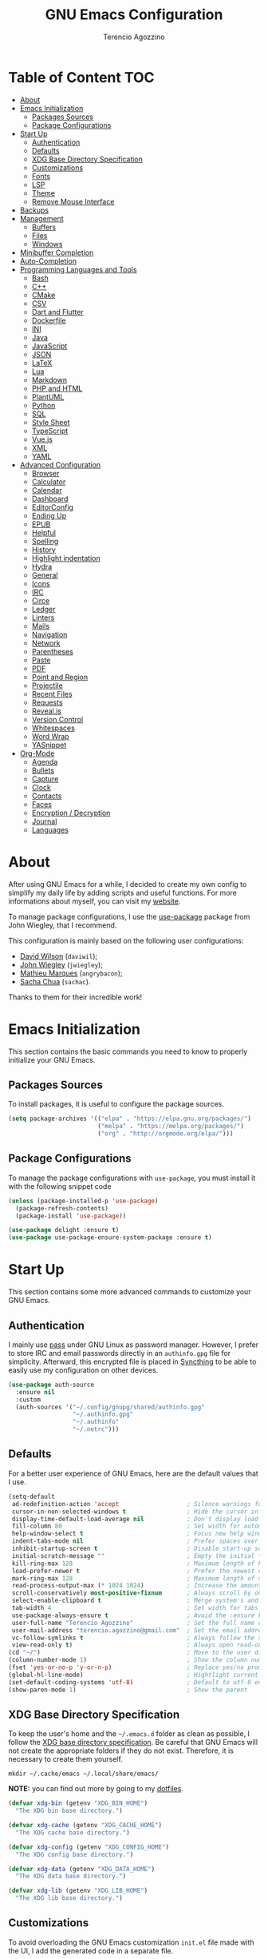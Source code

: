 #+AUTHOR: Terencio Agozzino
#+TITLE: GNU Emacs Configuration
#+PROPERTY: header-args:emacs-lisp :tangle ./config.el :mkdirp yes

* Table of Content                                                      :TOC:
- [[#about][About]]
- [[#emacs-initialization][Emacs Initialization]]
  - [[#packages-sources][Packages Sources]]
  - [[#package-configurations][Package Configurations]]
- [[#start-up][Start Up]]
  - [[#authentication][Authentication]]
  - [[#defaults][Defaults]]
  - [[#xdg-base-directory-specification][XDG Base Directory Specification]]
  - [[#customizations][Customizations]]
  - [[#fonts][Fonts]]
  - [[#lsp][LSP]]
  - [[#theme][Theme]]
  - [[#remove-mouse-interface][Remove Mouse Interface]]
- [[#backups][Backups]]
- [[#management][Management]]
  - [[#buffers][Buffers]]
  - [[#files][Files]]
  - [[#windows][Windows]]
- [[#minibuffer-completion][Minibuffer Completion]]
- [[#auto-completion][Auto-Completion]]
- [[#programming-languages-and-tools][Programming Languages and Tools]]
  - [[#bash][Bash]]
  - [[#c][C++]]
  - [[#cmake][CMake]]
  - [[#csv][CSV]]
  - [[#dart-and-flutter][Dart and Flutter]]
  - [[#dockerfile][Dockerfile]]
  - [[#ini][INI]]
  - [[#java][Java]]
  - [[#javascript][JavaScript]]
  - [[#json][JSON]]
  - [[#latex][LaTeX]]
  - [[#lua][Lua]]
  - [[#markdown][Markdown]]
  - [[#php-and-html][PHP and HTML]]
  - [[#plantuml][PlantUML]]
  - [[#python][Python]]
  - [[#sql][SQL]]
  - [[#style-sheet][Style Sheet]]
  - [[#typescript][TypeScript]]
  - [[#vuejs][Vue.js]]
  - [[#xml][XML]]
  - [[#yaml][YAML]]
- [[#advanced-configuration][Advanced Configuration]]
  - [[#browser][Browser]]
  - [[#calculator][Calculator]]
  - [[#calendar][Calendar]]
  - [[#dashboard][Dashboard]]
  - [[#editorconfig][EditorConfig]]
  - [[#ending-up][Ending Up]]
  - [[#epub][EPUB]]
  - [[#helpful][Helpful]]
  - [[#spelling][Spelling]]
  - [[#history][History]]
  - [[#highlight-indentation][Highlight indentation]]
  - [[#hydra][Hydra]]
  - [[#general][General]]
  - [[#icons][Icons]]
  - [[#irc][IRC]]
  - [[#circe][Circe]]
  - [[#ledger][Ledger]]
  - [[#linters][Linters]]
  - [[#mails][Mails]]
  - [[#navigation][Navigation]]
  - [[#network][Network]]
  - [[#parentheses][Parentheses]]
  - [[#paste][Paste]]
  - [[#pdf][PDF]]
  - [[#point-and-region][Point and Region]]
  - [[#projectile][Projectile]]
  - [[#recent-files][Recent Files]]
  - [[#requests][Requests]]
  - [[#revealjs][Reveal.js]]
  - [[#version-control][Version Control]]
  - [[#whitespaces][Whitespaces]]
  - [[#word-wrap][Word Wrap]]
  - [[#yasnippet][YASnippet]]
- [[#org-mode][Org-Mode]]
  - [[#agenda][Agenda]]
  - [[#bullets][Bullets]]
  - [[#capture][Capture]]
  - [[#clock][Clock]]
  - [[#contacts][Contacts]]
  - [[#faces][Faces]]
  - [[#encryption--decryption][Encryption / Decryption]]
  - [[#journal][Journal]]
  - [[#languages][Languages]]

* About

After using GNU Emacs for a while, I decided to create my own config to simplify
my daily life by adding scripts and useful functions. For more informations
about myself, you can visit my [[https://rememberyou.github.io/][website]].

To manage package configurations, I use the [[https://github.com/jwiegley/use-package/][use-package]] package from John
Wiegley, that I recommend.

This configuration is mainly based on the following user configurations:
- [[https://github.com/daviwil/dotfiles/blob/master/Emacs.org][David Wilson]] (=daviwil=);
- [[https://github.com/jwiegley/dot-emacs/][John Wiegley]] (=jwiegley=);
- [[https://github.com/angrybacon/dotemacs][Mathieu Marques]] (=angrybacon=);
- [[https://github.com/sachac][Sacha Chua]] (=sachac=).

Thanks to them for their incredible work!

* Emacs Initialization

This section contains the basic commands you need to know to properly initialize
your GNU Emacs.

** Packages Sources

To install packages, it is useful to configure the package sources.

#+begin_src emacs-lisp
  (setq package-archives '(("elpa" . "https://elpa.gnu.org/packages/")
                           ("melpa" . "https://melpa.org/packages/")
                           ("org" . "http://orgmode.org/elpa/")))
#+end_src

** Package Configurations

To manage the package configurations with =use-package=, you must install it with the following snippet code

#+begin_src emacs-lisp
  (unless (package-installed-p 'use-package)
    (package-refresh-contents)
    (package-install 'use-package))

  (use-package delight :ensure t)
  (use-package use-package-ensure-system-package :ensure t)
#+end_src

* Start Up

This section contains some more advanced commands to customize your GNU Emacs.

** Authentication

I mainly use [[https://www.passwordstore.org/][pass]] under GNU Linux as password manager. However, I prefer to
store IRC and email passwords directly in an =authinfo.gpg= file for
simplicity. Afterward, this encrypted file is placed in [[https://github.com/syncthing/syncthing][Syncthing]] to be able to
easily use my configuration on other devices.

#+begin_src emacs-lisp
  (use-package auth-source
    :ensure nil
    :custom
    (auth-sources '("~/.config/gnupg/shared/authinfo.gpg"
                    "~/.authinfo.gpg"
                    "~/.authinfo"
                    "~/.netrc")))
#+end_src

** Defaults

For a better user experience of GNU Emacs, here are the default values that I use.

#+begin_src emacs-lisp
  (setq-default
   ad-redefinition-action 'accept                   ; Silence warnings for redefinition
   cursor-in-non-selected-windows t                 ; Hide the cursor in inactive windows
   display-time-default-load-average nil            ; Don't display load average
   fill-column 80                                   ; Set width for automatic line breaks
   help-window-select t                             ; Focus new help windows when opened
   indent-tabs-mode nil                             ; Prefer spaces over tabs
   inhibit-startup-screen t                         ; Disable start-up screen
   initial-scratch-message ""                       ; Empty the initial *scratch* buffer
   kill-ring-max 128                                ; Maximum length of kill ring
   load-prefer-newer t                              ; Prefer the newest version of a file
   mark-ring-max 128                                ; Maximum length of mark ring
   read-process-output-max (* 1024 1024)            ; Increase the amount of data reads from the process
   scroll-conservatively most-positive-fixnum       ; Always scroll by one line
   select-enable-clipboard t                        ; Merge system's and Emacs' clipboard
   tab-width 4                                      ; Set width for tabs
   use-package-always-ensure t                      ; Avoid the :ensure keyword for each package
   user-full-name "Terencio Agozzino"               ; Set the full name of the current user
   user-mail-address "terencio.agozzino@gmail.com"  ; Set the email address of the current user
   vc-follow-symlinks t                             ; Always follow the symlinks
   view-read-only t)                                ; Always open read-only buffers in view-mode
  (cd "~/")                                         ; Move to the user directory
  (column-number-mode 1)                            ; Show the column number
  (fset 'yes-or-no-p 'y-or-n-p)                     ; Replace yes/no prompts with y/n
  (global-hl-line-mode)                             ; Hightlight current line
  (set-default-coding-systems 'utf-8)               ; Default to utf-8 encoding
  (show-paren-mode 1)                               ; Show the parent
#+end_src

** XDG Base Directory Specification

To keep the user's home and the =~/.emacs.d= folder as clean as possible, I
follow the [[https://specifications.freedesktop.org/basedir-spec/basedir-spec-latest.html][XDG base directory specification]]. Be careful that GNU Emacs will not
create the appropriate folders if they do not exist. Therefore, it is necessary
to create them yourself.

#+begin_src shell
  mkdir ~/.cache/emacs ~/.local/share/emacs/
#+end_src

*NOTE:* you can find out more by going to my [[https://github.com/rememberYou/dotfiles][dotfiles]].

#+begin_src emacs-lisp
  (defvar xdg-bin (getenv "XDG_BIN_HOME")
    "The XDG bin base directory.")

  (defvar xdg-cache (getenv "XDG_CACHE_HOME")
    "The XDG cache base directory.")

  (defvar xdg-config (getenv "XDG_CONFIG_HOME")
    "The XDG config base directory.")

  (defvar xdg-data (getenv "XDG_DATA_HOME")
    "The XDG data base directory.")

  (defvar xdg-lib (getenv "XDG_LIB_HOME")
    "The XDG lib base directory.")
#+end_src

** Customizations

To avoid overloading the GNU Emacs customization =init.el= file made with the UI,
I add the generated code in a separate file.

#+begin_src emacs-lisp
  (use-package cus-edit
    :ensure nil
    :custom (custom-file (expand-file-name (format "%s/emacs/custom.el" xdg-data)))
    :config
    (when (file-exists-p custom-file)
      (load custom-file t)))
#+end_src

** Fonts

Spending most of our time on GNU Emacs, it is important to use a font that will
make our reading easier. [[https://github.com/adobe-fonts/source-code-pro][Source Code Pro]] is one of the best monospaced font.

#+begin_src emacs-lisp
  (set-face-attribute 'default nil :font "Source Code Pro")
  (set-fontset-font t 'latin "Noto Sans")
#+end_src

Do not forget to install this font with your system manager and to check the
font installation.

#+begin_src shell
  fc-list | grep "Source Code Pro"
#+end_src

** LSP

The main benefit of using Language Server Protocol (LSP) to configure the
management of your programming languages is that LSP servers are also used by
other text editors, increasing contributions to these packages. What could be
better than benefiting from the larger community, while keeping a quality text
editor ;-)

We need a Language Server Protocol (LSP) client to use different LSP servers
according to the programming languages that we would like to use. That's where
[[https://github.com/emacs-lsp/lsp-mode][lsp-mode]] comes in!

#+begin_src emacs-lisp
   (use-package lsp-mode
     :commands (lsp lsp-deferred)
     :hook ((prog-mode . lsp-deferred)
            (lsp-mode . lsp-enable-which-key-integration))
     :custom
     (lsp-enable-folding nil)
     (lsp-enable-links nil)
     (lsp-enable-snippet nil)
     (lsp-keymap-prefix "C-c ;")
     (lsp-session-file (expand-file-name (format "%s/emacs/lsp-session-v1"  xdg-data)))
     (read-process-output-max (* 1024 1024)))
#+end_src

In addition to =lsp-mode=, it is possible to use =lsp-ui= to get additional
information (e.g., documentation) when hovering a variable or a function.

#+begin_src emacs-lisp
  (use-package lsp-ui
    :hook (lsp-mode . lsp-ui-mode))
#+end_src

When using =lsp=, it is likely that you will encounter programming errors. To
navigate through these errors via the minibuffer, you can use a package for
that. If like me, you use =consult= with your minibuffer completion, then
=consult-lsp= is made for you.

#+begin_src emacs-lisp
  (use-package consult-lsp
    :commands (consult-lsp-diagnostics consult-lsp-symbols))
#+end_src

Finally, if like me you need a debugger, [[https://github.com/emacs-lsp/dap-mode][dap-mode]] uses the Debug Adapter
Protocol wire protocol for communication between client and Debug Server. You
won't find a better debugger.

#+begin_src emacs-lisp
  (use-package dap-mode
    :after lsp-mode
    :config
    (dap-mode t)
    (dap-ui-mode t))
#+end_src

** Theme

I am a fan of [[https://github.com/ChrisKempson/Tomorrow-Theme][tomorrow-night]] and combined with [[https://github.com/seagle0128/doom-modeline][doom-modeline]] it's happiness! To
get icons in the =doom-modeline=, you will need to install the icons with
[[#Icons][all-the-icons]].

#+begin_src emacs-lisp
  (use-package doom-themes
    :config
    (load-theme 'doom-tomorrow-night t)
    (doom-themes-org-config))

  (use-package doom-modeline
    :init (doom-modeline-mode)
    :custom (doom-modeline-icon (display-graphic-p)))
#+end_src

Since we do not do things by halves, it is also interesting to visually
differentiate "real" buffers (e.g., buffers that contain our work) from "unreal"
buffers (e.g., popups) by giving the latter a darker color. From then on,
[[https://github.com/hlissner/emacs-solaire-mode][solar-mode]] is the ideal package.

#+begin_src emacs-lisp
  (use-package solaire-mode
    :defer 0.1
    :custom (solaire-mode-remap-fringe t)
    :config (solaire-global-mode))
#+end_src

** Remove Mouse Interface

If you have to use the mouse with GNU Emacs, you probably have the wrong text
editor. Let's remove all those menu items related to the mouse interface.

#+begin_src emacs-lisp
  (when window-system
    (menu-bar-mode -1)
    (scroll-bar-mode -1)
    (tool-bar-mode -1)
    (tooltip-mode -1))
#+end_src

* Backups

It is important to have file backups available with GNU Emacs. It is rare when I
have to go back into backups and when I do, it is to go back to a previous
backup of a buffer.

Finally, some saved files require a command to be run so that changes within the
file are taken into account. The =my/cmd-after-saved-file= function below handles
the command execution according to a file at each save of this file.

#+begin_src emacs-lisp
  (use-package files
    :ensure nil
    :preface
    (defvar *afilename-cmd*
      `((,(format "%s/X11/Xresources" xdg-config) . ,(format "xrdb -merge %s/X11/Xresources" xdg-config))
        (,(format "%s/xbindkeysrc" (getenv "HOME")) . "xbindkeys -p"))
      "File association list with their respective command.")

    (defun my/cmd-after-saved-file ()
      "Executes a command after saved a specific file."
      (let* ((match (assoc (buffer-file-name) *afilename-cmd*)))
        (when match
          (shell-command (cdr match)))))
    :hook (after-save . my/cmd-after-saved-file)
    :init
    ;; Create the "~/.cache/emacs/auto-save" folder if it does not exist.
    (let ((auto-save-folder (expand-file-name
                             (file-name-as-directory
                              (expand-file-name (format "%s/emacs/auto-save/" xdg-cache))))))
      (unless (file-exists-p (locate-user-emacs-file auto-save-folder))
        (make-directory (locate-user-emacs-file auto-save-folder))))
    :custom
    (auto-save-file-name-transforms
     `((".*" ,(expand-file-name (format "%s/emacs/auto-save/" xdg-cache) t))))
    (backup-directory-alist
     `(("." . ,(expand-file-name (format "%s/emacs/backups/" xdg-data)))))
    (delete-old-versions t)
    (vc-make-backup-files t)
    (version-control t))
#+end_src

* Management

Section dedicated to managing buffers, files, and windows on GNU Emacs to
provide a more pleasant experience.

** Buffers

Buffers can quickly become a mess to manage. To manage them better, I use the
=ibuffer= built-in package instead of =buffer-menu=, to have a nicer visual
interface with a syntax color.

In addition, some buffers may contain useful temporary information that should
not be killed by accident. I make sure to set the buffers =*scratch*= and
=*Messages*= to read-only.

#+begin_src emacs-lisp
  (use-package ibuffer
    :ensure nil
    :preface
    (defvar *protected-buffers* '("*scratch*" "*Messages*")
      "Buffers that cannot be killed.")

    (defun my/protected-buffers ()
      "Protects some buffers from being killed."
      (dolist (buffer *protected-buffers*)
        (with-current-buffer buffer
          (emacs-lock-mode 'kill))))
    :hook (after-init . my/protected-buffer)
    :bind ("C-x C-b" . ibuffer))
#+end_src

I also use [[https://github.com/purcell/ibuffer-projectile][ibuffer-projectile]] to group the buffers in =ibuffer= list by [[#projectile][projectile]]
project.

#+begin_src emacs-lisp
  (use-package ibuffer-projectile
    :after ibuffer
    :preface
    (defun my/ibuffer-projectile ()
      (ibuffer-projectile-set-filter-groups)
      (unless (eq ibuffer-sorting-mode 'alphabetic)
        (ibuffer-do-sort-by-alphabetic)))
    :hook (ibuffer . my/ibuffer-projectile))
#+end_src

** Files

=dired= is a good file manager. To fine-tune its use, let's change some default
values.

#+begin_src emacs-lisp
  (use-package dired
    :ensure nil
    :commands (dired dired-jump)
    :delight "Dired"
    :custom
    (dired-auto-revert-buffer t)
    (dired-dwim-target t)
    (dired-hide-details-hide-symlink-targets nil)
    (dired-listing-switches "-alh --group-directories-first")
    (dired-ls-F-marks-symlinks nil)
    (dired-recursive-copies 'always))
#+end_src

To avoid =dired= to keep buffers, I use [[https://github.com/crocket/dired-single][dired-single]].

#+begin_src emacs-lisp
  (use-package dired-single
    :after dired
    :bind (:map dired-mode-map
                ([remap dired-find-file] . dired-single-buffer)
                ([remap dired-up-directory] . dired-single-up-directory)
                ("M-DEL" . dired-prev-subdir)))
#+end_src

By default, =dired= opens files in plain text. This behavior is sometimes
undesirable. Hopefully, [[https://github.com/Fuco1/dired-hacks/blob/master/dired-open.el][dired-open]] can be used to informs =dired= that certain
desired file extensions must be opened with external packages to GNU Emacs.

#+begin_src emacs-lisp
  (use-package dired-open
    :after (dired dired-jump)
    :custom (dired-open-extensions '(("mp4" . "mpv"))))
#+end_src

To know the type of file at a glance, [[https://github.com/jtbm37/all-the-icons-dired][all-the-icons-dired]] integrates icons
directly into =dired=.

#+begin_src emacs-lisp
  (use-package all-the-icons-dired
    :if (display-graphic-p)
    :hook (dired-mode . all-the-icons-dired-mode))
#+end_src

It is sometimes convenient to hide dotfiles. With [[https://github.com/mattiasb/dired-hide-dotfiles][dired-hide-dotfiles]] this
becomes possible.

#+begin_src emacs-lisp
  (use-package dired-hide-dotfiles
    :hook (dired-mode . dired-hide-dotfiles-mode)
    :bind (:map dired-mode-map
                ("h" . dired-hide-dotfiles-mode)))
#+end_src

I like being able to =<TAB>= on a folder and see its contents, without me getting
into it. [[https://github.com/Fuco1/dired-hacks/blob/master/dired-subtree.el][dired-subtree]] allows this behavior.

#+begin_src emacs-lisp
  (use-package dired-subtree
    :after dired
    :bind (:map dired-mode-map
                ("<tab>" . dired-subtree-toggle)))
#+end_src

Sometimes you may have a folder with a large number of files. In this case,
[[https://github.com/Fuco1/dired-hacks/blob/master/dired-narrow.el][dired-narrow]] is useful to filter the files.

#+begin_src emacs-lisp
  (use-package dired-narrow
    :ensure nil
    :bind (("C-c C-n" . dired-narrow)
           ("C-c C-f" . dired-narrow-fuzzy)))
#+end_src

** Windows

Most of the time, I want to split a window and put the focus on it to perform an
action. By default GNU Emacs does not give the focus to this new window. I have
no idea why this is not the default behavior, but we can easily set this
behavior.

#+begin_src emacs-lisp
  (use-package window
    :ensure nil
    :bind (("C-x 2" . vsplit-last-buffer)
           ("C-x 3" . hsplit-last-buffer)
           ;; Don't ask before killing a buffer.
           ([remap kill-buffer] . kill-this-buffer))
    :preface
    (defun hsplit-last-buffer ()
      "Gives the focus to the last created horizontal window."
      (interactive)
      (split-window-horizontally)
      (other-window 1))

    (defun vsplit-last-buffer ()
      "Gives the focus to the last created vertical window."
      (interactive)
      (split-window-vertically)
      (other-window 1)))
#+end_src

To maximize concentration, I prefer to only center individual windows and keep a
default behavior when multiple windows are present. [[https://github.com/anler/centered-window-mode][centered-window]] deals with
this behavior.

#+begin_src emacs-lisp
  (use-package centered-window
    :hook (after-init . centered-window-mode)
    :custom
    (cwm-centered-window-width 130)
    (cwm-frame-internal-border 0)
    (cwm-incremental-padding t)
    (cwm-incremental-padding-% 2)
    (cwm-left-fringe-ratio 0)
    (cwm-use-vertical-padding t))
#+end_src

The way I move between several windows in GNU Emacs is by indicating the number
of the window I want to move to. Most people use [[https://github.com/abo-abo/ace-window][ace-window]], but I prefer
[[https://github.com/dimitri/switch-window][switch-window]] which displays the window number while hiding its content. I find
this behavior more convenient than moving from window to window to get to the
one we are looking for.

#+begin_src emacs-lisp
  (use-package switch-window
    :bind (("C-x o" . switch-window)
           ("C-x w" . switch-window-then-swap-buffer)))
#+end_src

There are times when I would like to bring back a windows layout with their
content. With the =winner-undo= and =winner-redo= commands from the built-in =winner=
package, I can easily do that.

#+begin_src emacs-lisp
  (use-package winner
    :ensure nil
    :hook (after-init . winner-mode))
#+end_src

* Minibuffer Completion

Having a good minibuffer completion is important on GNU Emacs since it is one of
the elements we will frequently interact with. In the beginning I used [[https://github.com/emacs-helm/helm][helm]], but
I found it to be memory intensive for the few features I was using. From this
observation I switched to [[https://github.com/abo-abo/swiper][ivy]] for many years, which is a faster and a lighter
framework than =helm=. However, =ivy= is still a framework.

Since then, newer completion systems have emerged (e.g., [[https://github.com/minad/vertico][vertico]], [[https://github.com/minad/vertico][selectrum]],
and [[https://github.com/oantolin/icomplete-vertical][icomplete-vertical]]), designed to be optimized for a single task and nested
with other packages with the same vision. That's why I now use =vertico= instead
of =ivy=.

*NOTE*: =selectrum= is also a good alternative to =ivy=, but is less minimal than
=vertico=.

#+begin_src emacs-lisp
  (use-package vertico
    :init (vertico-mode)
    :custom (vertico-cycle t)
    :custom-face (vertico-current ((t (:background "#3a3f5a")))))
#+end_src

To enable richer annotations (e.g., summary documentation of the functions and
variables, as well as having the size and the last consultation of the files)
for minibuffer completions, [[https://github.com/minad/marginalia/][marginalia]] is awesome.

#+begin_src emacs-lisp
  (use-package marginalia
    :after vertico
    :init (marginalia-mode)
    :custom
    (marginalia-annotators '(marginalia-annotators-heavy marginalia-annotators-light nil)))
#+end_src

If like me you like to have icons associated with candidates, you can use
[[https://github.com/iyefrat/all-the-icons-completion][all-the-icons-completion]].

#+begin_src emacs-lisp
  (use-package all-the-icons-completion
    :after (marginalia all-the-icons)
    :hook (marginalia-mode . all-the-icons-completion-marginalia-setup))
#+end_src

By default, =vertico= sorts the candidates according to their history position,
then by length and finally by alphabetical. To improves searching across
completion (e.g., by filter expressions separated by spaces), you should
use [[https://github.com/oantolin/orderless][orderless]] (or [[https://github.com/raxod502/prescient.el][prescient]]).

#+begin_src emacs-lisp
  (use-package orderless
    :custom
    (completion-category-defaults nil)
    (completion-category-overrides '((file (styles . (initials)))))
    (completion-styles '(orderless)))
#+end_src

There is nothing like a collection of commands to have additional
completions. [[https://github.com/minad/consult][consult]] provides this collection.

#+begin_src emacs-lisp
  (use-package consult
    :after projectile
    :bind  (;; Related to the control commands.
            ("<help> a" . consult-apropos)
            ("C-x b" . consult-buffer)
            ("C-x M-:" . consult-complex-command)
            ("C-c k" . consult-kmacro)
            ;; Related to the navigation.
            ("M-g a" . consult-org-agenda)
            ("M-g e" . consult-error)
            ("M-g g" . consult-goto-line)
            ("M-g h" . consult-org-heading)
            ("M-g i" . consult-imenu)
            ("M-g k" . consult-global-mark)
            ("M-g l" . consult-line)
            ("M-g m" . consult-mark)
            ("M-g o" . consult-outline)
            ("M-g I" . consult-project-imenu)
            ;; Related to the search and selection.
            ("M-s G" . consult-git-grep)
            ("M-s g" . consult-grep)
            ("M-s k" . consult-keep-lines)
            ("M-s l" . consult-locate)
            ("M-s m" . consult-multi-occur)
            ("M-s r" . consult-ripgrep)
            ("M-s u" . consult-focus-lines)
            ("M-s f" . consult-find))
    :custom
    (completion-in-region-function #'consult-completion-in-region)
    (consult-narrow-key "<")
    (consult-project-root-function #'projectile-project-root)
    ;; Provides consistent display for both `consult-register' and the register
    ;; preview when editing registers.
    (register-preview-delay 0)
    (register-preview-function #'consult-register-preview))
#+end_src

Finally, [[https://github.com/oantolin/embark/][embark]] is great if like me you like to interact directly with your
files (e.g., for renaming, deleting and copying) through your completion system
without having to go through =dired=.

#+begin_src emacs-lisp
  (use-package embark
    :bind ("C-." . embark-act))
#+end_src

* Auto-Completion

Auto-completion with GNU Emacs is mainly combined with LSP mode.  Therefore the
development of any programming language is made easier with auto-completion,
which involves a completion at point followed by the display of a small pop-in
containing the candidates.

Nowadays there are two main possibilities: [[https://github.com/company-mode/company-mode][company-node]] and [[https://github.com/minad/corfu][corfu]]. Personally I
have tried to make an attempt with =corfu= but I always prefer =company-mode= as it
seems to be easier and smoother to configure.

#+begin_src emacs-lisp
  (use-package company
    :after lsp-mode
    :hook (lsp-mode . company-mode)
    :custom
    (company-begin-commands '(self-insert-command))
    (company-idle-delay 0)
    (company-minimum-prefix-length 1)
    (company-show-quick-access t)
    (company-tooltip-align-annotations 't))
#+end_src

To get nice candidate icons differentiating a function from a variable at a
glance, I use [[https://github.com/sebastiencs/company-box/][company-box]].

#+begin_src emacs-lisp
  (use-package company-box
    :if (display-graphic-p)
    :after company
    :hook (company-mode . company-box-mode))
#+end_src

* Programming Languages and Tools

Section dedicated to the definition and customization of different programming
languages and their tools. If you have the need to specify other programming
languages, please check out the [[https://emacs-lsp.github.io/lsp-mode/page/languages/][languages section]] of the LSP mode website.

** Bash

Being a UNIX user, I often do Bash. Since GNU Emacs already supports it, I only
use the [[https://emacs-lsp.github.io/lsp-mode/page/lsp-bash/][bash-language-server]] (=bash-ls=) as LSP server. To use it, do not forget
to configure the LSP package and to install this LSP server through LSP mode or
with your system package manager.

Finally, the following snippet ensures that execution right (with =chmod +x=) is
automatically granted to save a shell script file that begins with a =#!= shebang.

#+begin_src emacs-lisp
  (use-package sh-script
    :ensure nil
    :hook (after-save . executable-make-buffer-file-executable-if-script-p))
#+end_src

** C++

When I develop in C++ with GNU Emacs, I use the [[https://github.com/MaskRay/ccls][ccls]] LSP server. To use it, do
not forget to configure the LSP package and to install this LSP server through
your system package manager.

#+begin_src emacs-lisp
  (use-package ccls
    :after projectile
    :hook ((c-mode c++-mode objc-mode cuda-mode) . lsp-deferred)
    :custom
    (ccls-args nil)
    (ccls-executable (executable-find "ccls"))
    (projectile-project-root-files-top-down-recurring
     (append '("compile_commands.json" ".ccls")
             projectile-project-root-files-top-down-recurring))
    :config (add-to-list 'projectile-globally-ignored-directories ".ccls-cache"))
#+end_src

To allow =ccls= to know the dependencies of your =.cpp= files with your =.h=
files, it is important to provide an =compile.commands.json= file (or a =.ccls=
file) at the root of your project.

For this, nothing could be easier. If like me you use a =CMakeLists.txt= file for
all your C++ projects, then you just need to install the =cmake= package on your
operating system. From then on, the =compile.commands.json= file is generated with
the following commands:

#+begin_src shell
  cmake -H. -BDebug -DCMAKE_BUILD_TYPE=Debug -DCMAKE_EXPORT_COMPILE_COMMANDS=YES
  ln -s Debug/compile_commands.json
#+end_src

Finally, if you follow [[https://google.github.io/styleguide/cppguide.html][Google's C/++ conventions]] like I do, the [[https://github.com/google/styleguide/blob/gh-pages/google-c-style.el][google-c-style]]
package changes some default values to ensure that you follow these conventions
as much as possible.

#+begin_src emacs-lisp
  (use-package google-c-style
    :hook (((c-mode c++-mode) . google-set-c-style)
           (c-mode-common . google-make-newline-indent)))
#+end_src

** CMake

CMake is a cross-platform build system generator. For its support with GNU
Emacs, the [[https://github.com/Kitware/CMake/blob/master/Auxiliary/cmake-mode.el][cmake-mode]] package with the installation of the [[https://emacs-lsp.github.io/lsp-mode/page/lsp-cmake/][cmake-language-server]]
LSP server is sufficient. To use it, do not forget to configure the LSP package
and to install this LSP server through LSP mode or with your system package
manager.

#+begin_src emacs-lisp
  (use-package cmake-mode
    :hook (cmake-mode . lsp-deferred)
    :mode ("CMakeLists\\.txt\\'" "\\.cmake\\'"))
#+end_src

To better manage syntax colors, especially with respect to function arguments,
it is visually useful to install [[https://github.com/Lindydancer/cmake-font-lock][cmake-font-lock]].
#+begin_src emacs-lisp
  (use-package cmake-font-lock
    :hook (cmake-mode . cmake-font-lock-activate))
#+end_src

Finally, to compile with CMake in C++, I use [[https://github.com/atilaneves/cmake-ide/blob/master/cmake-ide.el][cmake-ide]], by indicating where the
=CMakeLists.txt= file is present in the project.

#+begin_src emacs-lisp
  (use-package cmake-ide
    :after projectile
    :init (cmake-ide-setup)
    :hook (c++-mode . my/cmake-ide-find-project)
    :preface
    (defun my/cmake-ide-find-project ()
      "Finds the directory of the project for cmake-ide."
      (with-eval-after-load 'projectile
        (setq cmake-ide-project-dir (projectile-project-root))
        (setq cmake-ide-build-dir (concat cmake-ide-project-dir "build")))
      (setq cmake-ide-compile-command
            (concat "cd " cmake-ide-build-dir " && cmake .. && make"))
      (cmake-ide-load-db))

    (defun my/switch-to-compilation-window ()
      "Switches to the *compilation* buffer after compilation."
      (other-window 1))
    :bind ([remap comment-region] . cmake-ide-compile)
    :config (advice-add 'cmake-ide-compile :after #'my/switch-to-compilation-window))
#+end_src

** CSV

For my viewing pleasure, =csv-mode= provides a color syntax when editing CSV
files.

#+begin_src emacs-lisp
  (use-package csv-mode :mode ("\\.\\(csv\\|tsv\\)\\'"))
#+end_src

** Dart and Flutter

For the few times I have to develop in Dart, [[https://github.com/bradyt/dart-mode][dart-mode]] with [[https://emacs-lsp.github.io/lsp-dart/][lsp-dart]] as server
LSP is great! To use it, do not forget to configure the LSP package and to
install =dart= with your system package manager.

#+begin_src emacs-lisp
  (use-package dart-mode
    :after projectile
    :mode "\\.dart\\'"
    :config
    (add-to-list 'projectile-project-root-files-bottom-up "pubspec.yaml")
    (add-to-list 'projectile-project-root-files-bottom-up "BUILD"))
#+end_src

To configure =lsp-dart=, nothing difficult. Remember to indicate the path to the
Dart SDK dir. Finally, if you use Flutter, do not forget to install it too with
your system package manager.

#+begin_src emacs-lisp
  (use-package lsp-dart
    :hook (dart-mode . lsp-deferred)
    :custom
    (lsp-dart-dap-flutter-hot-reload-on-save t)
    (lsp-dart-sdk-dir "/opt/flutter/bin/cache/dart-sdk/"))
#+end_src

** Dockerfile

I often use Docker with Dockerfile. To support it with LSP and GNU Emacs, the
package dockerfile-mode with [[dockerfile-language-server-nodejs][dockerfile-language-server-nodejs]] (=dockerfile-ls=)
as LSP server is enough. To use it, do not forget to configure the LSP package
and to install this LSP server through LSP mode or with your system package
manager.

#+begin_src emacs-lisp
  (use-package dockerfile-mode :delight "δ" :mode "Dockerfile\\'")
#+end_src

** INI

To modify the INI files, you need to install the =ini-mode= package.

#+begin_src emacs-lisp
  (use-package ini-mode :mode "\\.ini\\'")
#+end_src

** Java

To support Java with GNU Emacs, I use [[https://github.com/emacs-lsp/lsp-java][lsp-java]] as LSP client with [[https://projects.eclipse.org/projects/eclipse.jdt.ls][Eclipse JDT
Language Server]] (=jdtls=) as LSP server. To use it, do not forget to configure the
LSP package and to install this LSP server through LSP mode or with your system
package manager. If the LSP server is not yet installed, LSP will install it in
the =~/.emacs.d/.cache/lsp/eclipse.jdt.ls/= directory. Personally, I like to
follow XDG conventions by moving the LSP server to a more appropriate location
(e.g., =~/.local/lib/eclipse.jdt.ls=).

#+begin_src emacs-lisp
  (use-package lsp-java
    :hook (java-mode . lsp-deferred)
    :custom (lsp-java-server-install-dir
             (expand-file-name (format "%s/eclipse.jdt.ls/" xdg-lib))))
#+end_src

Most of my Java projects are made with =gradle=. From then on, [[https://github.com/jacobono/emacs-gradle-mode][gradle-mode]] with
the configuration below allows me to compile my Java project with gradle easily.

#+begin_src emacs-lisp
  (use-package gradle-mode
    :hook (java-mode . gradle-mode)
    :preface
    (defun my/switch-to-compilation-window ()
      "Switches to the *compilation* buffer after compilation."
      (other-window 1))
    :bind (:map gradle-mode-map
                ("C-c C-c" . gradle-build)
                ("C-c C-t" . gradle-test))
    :config
    (advice-add 'gradle-build :after #'my/switch-to-compilation-window)
    (advice-add 'gradle-test :after #'my/switch-to-compilation-window))
#+end_src

** JavaScript

JavaScript is one of those languages that needs a bit of setup time to get some
stability with GNU Emacs. By default GNU Emacs uses =js-mode= as the major mode
for JavaScript buffers. However, I prefer to use [[https://github.com/mooz/js2-mode][js2-mode]] which is an enhanced
version of =js-mode=. This package offers a better syntax highlighting and
proposes many other features.

As LSP server I use [[https://github.com/typescript-language-server/typescript-language-server][typescript-language-server]] (=ts-ls=) which is the one
recommended by the LSP mode community. To use the LSP server, do not forget to
configure the LSP package and to install this LSP server through LSP mode or
with your system package manager

#+begin_src emacs-lisp
  (use-package js2-mode
    :mode "\\.js\\'"
    :hook ((js2-mode . js2-imenu-extras-mode)
           (js2-mode . prettier-js-mode))
    :custom (js-indent-level 2))
#+end_src

I like to use [[https://prettier.io/][prettier]] to get my TypeScript code clean. To use it, do not forget
to install it with your package manager.

#+begin_src emacs-lisp
  (use-package prettier-js
    :delight
    :custom (prettier-js-args '("--print-width" "100"
                                "--single-quote" "true"
                                "--trailing-comma" "all")))
#+end_src

To get additional refactoring functions, I use the [[https://github.com/js-emacs/js2-refactor.el][js2-refactor]] package. This
package also allows me to use the =js2r-kill= commands which easily delete the
implementation of a function.

#+begin_src emacs-lisp
  (use-package js2-refactor
    :hook (js2-mode . js2-refactor-mode)
    :bind (:map js2-mode-map
                ("C-k" . js2r-kill)
                ("M-." . lsp-find-definition)))
#+end_src

*NOTE:* I have long used [[https://github.com/js-emacs/xref-js2][xref-js2]] to navigate through definitions and references
in JavaScript. However, lsp-mode now already provides this functionality for us.

Finally, I sometimes take a look at the generated =yarn.lock= file. To have a nice
syntax color and avoid modifying it, the [[https://github.com/anachronic/yarn-mode][yarn-mode]] package is perfect.

#+begin_src emacs-lisp
  (use-package yarn-mode :mode "yarn\\.lock\\'")
#+end_src

** JSON

JSON is probably the data format I use the most in the web. That's why its setup
below is a bit more advanced. As LSP server I prefer
[[https://emacs-lsp.github.io/lsp-mode/page/lsp-json/][vscode-json-languageserver]]. To use it, make sure you install it with your
package manager and to configure the LSP package. Although [[https://github.com/joshwnj/json-mode][json-mode]] is a
package that is no longer under development, it still satisfies my needs.

#+begin_src emacs-lisp
  (use-package json-mode
    :delight "J"
    :mode "\\.json\\'"
    :hook (before-save . my/json-mode-before-save-hook)
    :preface
    (defun my/json-mode-before-save-hook ()
      (when (eq major-mode 'json-mode)
        (json-pretty-print-buffer)))

    (defun my/json-array-of-numbers-on-one-line (encode array)
      "Prints the arrays of numbers in one line."
      (let* ((json-encoding-pretty-print
              (and json-encoding-pretty-print
                   (not (loop for x across array always (numberp x)))))
             (json-encoding-separator (if json-encoding-pretty-print "," ", ")))
        (funcall encode array)))
    :config (advice-add 'json-encode-array :around #'my/json-array-of-numbers-on-one-line))
#+end_src

** LaTeX

Being a lover of beautiful writing, it is important for me to have a stable
LaTeX environment. To have access to this stability, I use the =tex-mode= built-in
package and [[https://github.com/latex-lsp/texlab][texlab]] as LSP server. To use it, make sure you install it with your
package manager and to configure the LSP package.

#+begin_src emacs-lisp
  (use-package tex
    :ensure nil
    :preface
    (defun my/switch-to-help-window (&optional ARG REPARSE)
      "Switches to the *TeX Help* buffer after compilation."
      (other-window 1))
    :hook (LaTeX-mode . reftex-mode)
    :bind (:map TeX-mode-map
                ("C-c C-o" . TeX-recenter-output-buffer)
                ("C-c C-l" . TeX-next-error)
                ("M-[" . outline-previous-heading)
                ("M-]" . outline-next-heading))
    :custom
    (TeX-auto-save t)
    (TeX-byte-compile t)
    (TeX-clean-confirm nil)
    (TeX-master 'dwim)
    (TeX-parse-self t)
    (TeX-PDF-mode t)
    (TeX-source-correlate-mode t)
    (TeX-view-program-selection '((output-pdf "PDF Tools")))
    :config
    (advice-add 'TeX-next-error :after #'my/switch-to-help-window)
    (advice-add 'TeX-recenter-output-buffer :after #'my/switch-to-help-window)
    ;; the ":hook" doesn't work for this one... don't ask me why.
    (add-hook 'TeX-after-compilation-finished-functions 'TeX-revert-document-buffer))
#+end_src

Also, I like to use a TeX engine that can handle Unicode and use the font of my
choice.

#+begin_src emacs-lisp
  (setq-default TeX-engine 'xetex)
#+end_src

By default, LSP mode uses =lsp-tex= as the LSP client for LaTeX. However, I prefer
to use [[https://github.com/ROCKTAKEY/lsp-latex][lsp-latex]] which fully supports =texlab=
(cf. https://github.com/ROCKTAKEY/lsp-latex/issues/26)

#+begin_src emacs-lisp
  (use-package lsp-latex
    :if (executable-find "texlab")
    ;; To properly load `lsp-latex', the `require' instruction is important.
    :hook (LaTeX-mode . (lambda ()
                          (require 'lsp-latex)
                          (lsp-deferred)))
    :custom (lsp-latex-build-on-save t))
#+end_src

To easier deal with =\label=, =\ref=, and =\cite= commands in LaTeX, I use the =reftex=
built-in package.

#+begin_src emacs-lisp
  (use-package reftex
    :ensure nil
    :custom
    (reftex-save-parse-info t)
    (reftex-use-multiple-selection-buffers t))
#+end_src

Finally, it is often useful to put our hands in a bibliography in LaTeX. The built-in
package =bibtex= improves the visual and provides several commands.

#+begin_src emacs-lisp
  (use-package bibtex
    :ensure nil
    :preface
    (defun my/bibtex-fill-column ()
      "Ensures that each entry does not exceed 120 characters."
      (setq fill-column 120))
    :hook ((bibtex-mode . lsp-deferred)
           (bibtex-mode . my/bibtex-fill-column)))
#+end_src

** Lua

I rarely program in Lua, but when I do, [[https://github.com/immerrr/lua-mode][lua-mode]] with [[https://emacs-lsp.github.io/lsp-mode/page/lsp-lua-language-server/][lua-language-server]] as LSP
server satisfies me amply. To use it, do not forget to configure the LSP package
and to install this LSP server through LSP mode or with your system package
manager.

#+begin_src emacs-lisp
  (use-package lua-mode :delight "Λ" :mode "\\.lua\\'")
#+end_src

** Markdown

To edit my files in Markdown, I use [[https://github.com/jrblevin/markdown-mode][markdown-mode]] with [[https://emacs-lsp.github.io/lsp-mode/page/lsp-markdown/][unified-language-server]]
as LSP server. To use it, do not forget to configure the LSP package and to
install this LSP server with your system package manager. Added to that, to
convert Markdown files, you can also install [[https://github.com/jgm/pandoc][pandoc]] with your package manager
system.

#+begin_src emacs-lisp
  (use-package markdown-mode
    :delight "μ"
    :ensure-system-package (pandoc . "yay -S pandoc")
    :mode ("\\.\\(md\\|markdown\\)\\'")
    :custom (markdown-command "/usr/bin/pandoc"))
#+end_src

Finally, it is always good to have a preview of the Markdown rendering. The
[[https://github.com/ancane/markdown-preview-mode][markdown-preview-mode]] package allows this.

#+begin_src emacs-lisp
  (use-package markdown-preview-mode
    :commands markdown-preview-mode
    :custom
    (markdown-preview-javascript
     (list (concat "https://github.com/highlightjs/highlight.js/"
                   "9.15.6/highlight.min.js")
           "<script>
              $(document).on('mdContentChange', function() {
                $('pre code').each(function(i, block)  {
                  hljs.highlightBlock(block);
                });
              });
            </script>"))
    (markdown-preview-stylesheets
     (list (concat "https://cdnjs.cloudflare.com/ajax/libs/github-markdown-css/"
                   "3.0.1/github-markdown.min.css")
           (concat "https://github.com/highlightjs/highlight.js/"
                   "9.15.6/styles/github.min.css")

           "<style>
              .markdown-body {
                box-sizing: border-box;
                min-width: 200px;
                max-width: 980px;
                margin: 0 auto;
                padding: 45px;
              }

              @media (max-width: 767px) { .markdown-body { padding: 15px; } }
            </style>")))
#+end_src

** PHP and HTML

I hope to never develop in PHP again. The few times I had to do it, I use mainly
use [[https://github.com/fxbois/web-mode][web-mode]] with [[https://github.com/bmewburn/vscode-intelephense][intelephense]] (=iph=) as LSP server for PHP and
[[https://emacs-lsp.github.io/lsp-mode/page/lsp-html/][vscode-html-languageserver]] (=html-ls=) as LSP server for HTML. To use them, do not
forget to configure the LSP package and to install these LSP servers through LSP
mode or with your system package manager.

*NOTE:* to deal with HTML, I rarely use =html-mode= which does not handle HTML well
in the presence of CSS and JavaScript.

#+begin_src emacs-lisp
  (use-package web-mode
    :delight "☸"
    :preface
    (defun enable-minor-mode (my-pair)
      "Enable minor mode if filename match the regexp."
      (if (buffer-file-name)
          (if (string-match (car my-pair) buffer-file-name)
              (funcall (cdr my-pair)))))
    :mode ("\\.\\(html\\|jsx\\|php\\)\\'" . web-mode)
    :hook (web-mode . (lambda ()
                        (enable-minor-mode
                         '("\\.jsx?\\'" . prettier-js-mode))))
    :custom
    (web-mode-attr-indent-offset 2)
    (web-mode-block-padding 2)
    (web-mode-css-indent-offset 2)
    (web-mode-code-indent-offset 2)
    (web-mode-comment-style 2)
    (web-mode-enable-current-element-highlight t)
    (web-mode-markup-indent-offset 2))
#+end_src

** PlantUML

To make my UML diagrams with [[https://plantuml.com/][PlantUML]], I use [[https://github.com/skuro/plantuml-mode][plantuml-mode]]. Make sure you
[[https://plantuml.com/download][download the PlantUML compiled JAR]] and to indicate the path (e.g.,
=~/.local/lib/plantuml.jar=) of this JAR file with the =plantuml-jar-path= variable.

#+begin_src emacs-lisp
  (use-package plantuml-mode
    :mode ("\\.\\(plantuml\\|puml\\)\\'")
    :custom (plantuml-jar-path
             (expand-file-name (format "%s/plantuml.jar" xdg-lib))))
#+end_src

** Python

Python with GNU Emacs is one of the best supported languages. By using
=python-mode= and [[https://github.com/microsoft/pyright][pyright]] as LSP server, it's fun to develop in Python.

With =python-mode= I like to add some bindings to speed up the code code
navigation in Python. Besides that, I use [[https://github.com/myint/autoflake][autoflake]] to remove unused imports and
variables.

#+begin_src emacs-lisp
  (use-package python
    :ensure nil
    :delight "π"
    :bind (:map python-mode-map
                ("M-[" . python-nav-backward-block)
                ("M-]" . python-nav-forward-block)
                ("M-|" . python-remove-unused-imports))
    :preface
    (defun python-remove-unused-imports()
      "Removes unused imports and unused variables with autoflake."
      (interactive)
      (if (executable-find "autoflake")
          (progn
            (shell-command (format "autoflake --remove-all-unused-imports -i %s"
                                   (shell-quote-argument (buffer-file-name))))
            (revert-buffer t t t))
        (warn "python-mode: Cannot find autoflake executable."))))
#+end_src

I have tried several LSP servers. I have experienced that =mspyls= is faster than
=pylsp=, but =mspyls= has a memory leakage and became depreciated in favor of
=pyright=. To configure pyright with GNU Emacs, the [[https://github.com/emacs-lsp/lsp-pyright][lsp-pyright]] package is
enough.

#+begin_src emacs-lisp
  (use-package lsp-pyright
    :if (executable-find "pyright")
    ;; To properly load `lsp-pyrigt', the `require' instruction is important.
    :hook (python-mode . (lambda ()
                           (require 'lsp-pyright)
                           (lsp-deferred)))
    :custom
    (lsp-pyright-python-executable-cmd "python3")
    (lsp-pyright-venv-path "~/.cache/pypoetry/virtualenvs/"))
#+end_src

To make sure my Python code is well formatted, I use [[https://github.com/psf/black][black]]. Feel free to install
it in your virtual environment or directly on your system.

#+begin_src emacs-lisp
  (use-package blacken
    :delight
    :hook (python-mode . blacken-mode)
    :custom (blacken-line-length 79))
#+end_src

To sort my Python imports, [[https://github.com/paetzke/py-isort.el][py-isort]] does a good job. Also, do not forget to
install in your virtual environment or directly on your system.

#+begin_src emacs-lisp
  (use-package py-isort
    :hook ((before-save . py-isort-before-save)
           (python-mode . pyvenv-mode)))
#+end_src

I use a single virtual environment for all my Python projects. The combination
of [[https://docs.python.org/3/library/venv.html][venv]] with [[https://github.com/jorgenschaefer/pyvenv][pyvenv]] does the job well. When I encounter a Python buffer, my
virtual environment activates and stays activated even after I finish working in
Python. A better behavior would be to define a function through a
=kill-buffer-hook= that would call the =pyvenv-deactivate= command when all Python
buffers are closed.

#+begin_src emacs-lisp
  (use-package pyvenv
    :after python
    :custom
    (pyvenv-default-virtual-env-name (expand-file-name (format "%s/myenv/" xdg-data)))
    (pyvenv-workon (expand-file-name (format "%s/myenv/" xdg-data)))
    :config (pyvenv-tracking-mode))
#+end_src

Finally, to better manage the different versions of Python through projects, I
use [[https://github.com/pyenv/pyenv][pyenv]] through [[https://github.com/pythonic-emacs/pyenv-mode][pyenv-mode]]-mode. To use it, make sure you have =pyenv= installed
on your system.

#+begin_src emacs-lisp
  (use-package pyenv-mode
    :hook ((python-mode . pyenv-mode)
           (projectile-switch-project . projectile-pyenv-mode-set))
    :custom (pyenv-mode-set "3.8.5")
    :preface
    (defun projectile-pyenv-mode-set ()
      "Set pyenv version matching project name."
      (let ((project (projectile-project-name)))
        (if (member project (pyenv-mode-versions))
            (pyenv-mode-set project)
          (pyenv-mode-unset)))))
#+end_src

** SQL

For handling SQL files, the =sql-mode= built-in package of GNU Emacs with the [[https://emacs-lsp.github.io/lsp-mode/page/lsp-sqls/][sqls]]
LSP server does the job.

#+begin_src emacs-lisp
  (use-package sql-mode
    :ensure nil
    :ensure-system-package (sqls . "yay -S sqls")
    :mode "\\.sql\\'")
#+end_src

Finally, I use [[https://github.com/alex-hhh/emacs-sql-indent][sql-indent]] to better manage the indentations of my SQL queries.

#+begin_src emacs-lisp
  (use-package sql-indent
    :delight sql-mode "Σ"
    :hook (sql-mode . sqlind-minor-mode))
#+end_src

** Style Sheet

GNU Emacs already has built-in packages for style sheet languages (e.g., CSS,
LESS, and SCSS). Therefore, installing an appropriate LSP server and making sure
that the variables are properly indented is more than enough. For the LSP
server, I use [[https://github.com/vscode-langservers/vscode-css-languageserver][vscode-css-languageserver]] (=css-ls=) although it does not support
the LESS language. To use it, do not forget to configure the LSP package and to
install this LSP server through LSP mode or with your system package manager.

#+begin_src emacs-lisp
  (use-package css-mode
    :ensure nil
    :mode "\\.css\\'"
    :custom (css-indent-offset 2))
#+end_src

** TypeScript

For my TypeScript adventures, the [[http://github.com/ananthakumaran/typescript.el][typescript-mode]] package and the
[[https://github.com/typescript-language-server/typescript-language-server][typescript-language-server]] (=ts-ls=) LSP server are more than enough. To use the
LSP server, do not forget to configure the LSP package and to install this LSP
server through LSP mode or with your system package manager if it is not already
done.

Finally, I also use =prettier-js= to ensure proper indentation of my code. To
enable it, you must install the =prettier= package with your package manager
system. Concerning the configuration of prettier, this is done in the JavaScript
section.

#+begin_src emacs-lisp
  (use-package typescript-mode
    :hook ((typescript-mode . prettier-js-mode)
           (typescript-mode . lsp-deferred))
    :mode ("\\.\\(ts\\|tsx\\)\\'")
    :custom
    (lsp-clients-typescript-server-args '("--stdio" "--tsserver-log-file" "/dev/stderr"))
    (typescript-indent-level 2))
#+end_src

** Vue.js

God keep me away from [[https://vuejs.org/][Vue.js]]. The few times I had to develop with it, I pulled
my hair out. For its support, I managed to get some semblance of stability with
the [[https://github.com/AdamNiederer/vue-mode][vue-mode]] package and the [[https://github.com/vuejs/vetur/tree/master/server][vue-language-server]] (=vls=) LSP. However, the CSS
support with =vue-mode= is not great. To use the LSP server, do not forget to
configure the LSP package and to install this LSP server through LSP mode or
with your system package manager.

#+begin_src emacs-lisp
  (use-package vue-mode
    :delight "V"
    :hook (vue-mode . lsp-deferred)
    :mode "\\.vue\\'"
    :custom (vue-html-extra-indent 2))
#+end_src

** XML

To manage XML related files the =nxml-mode= package built into GNU Emacs and the
[[https://emacs-lsp.github.io/lsp-mode/page/lsp-xml/][LemMinX]] (=xmlls=) LSP server does the job. To use it, do not forget to configure
the LSP package and to install this LSP server through LSP mode or with your
system package manager.

#+begin_src emacs-lisp
  (use-package nxml-mode
    :ensure nil
    :hook (nxml-mode . lsp-deferred)
    :mode ("\\.\\(xml\\|xsd\\|wsdl\\)\\'"))
#+end_src

** YAML

When I have to develop through YAML files, the [[https://github.com/yoshiki/yaml-mode][yaml-mode]] package with the
[[https://emacs-lsp.github.io/lsp-mode/page/lsp-yaml/][yaml-language-server]] LSP server meets my needs. To use it, do not forget to
configure the LSP package and to install this LSP server through LSP mode or
with your system package manager.

#+begin_src emacs-lisp
  (use-package yaml-mode
    :delight "ψ"
    :hook (yaml-mode . lsp-deferred)
    :mode ("\\.\\(yaml\\|yml\\)\\'"))
#+end_src

* Advanced Configuration

** Browser

By default GNU Emacs provides the =browse-url= package to open a browser based on
a query entered via our lovely text editor. Personally, I still prefer to
directly use my browser, namely [[https://github.com/qutebrowser/qutebrowser][qutebrowser]]. However, nothing prevents us from
configuring the =browse-url= package.

#+begin_src emacs-lisp
  (use-package browse-url
    :ensure nil
    :custom
    (browse-url-browser-function 'browse-url-generic)
    (browse-url-generic-program "qutebrowser"))
#+end_src

** Calculator

On a daily basis, you may have to make calculations or conversions from one unit
to another. With the =calc= build-in package (=C-x * c=) it is possible to do this easily
with GNU Emacs.

Among the useful commands within =calc= that you should know:
- =calc-algebraic-entry= ('): allows you to enter a value and its unit to later
  to convert it or associate it with an operation.
- =calc-convert-units= (=u c=): converts the output of an algebraic entry (e.g.,
  =25 m= -> =25000 mm=).
- =calc-simplify-units= (=u s=): simplifies the output of an algebraic entry
  (e.g., =5 m + 23 m= -> =5.023 m=).
- =calc-view-units-table= (=u V=): displays a table of units supported by calc.

#+begin_src emacs-lisp
  (use-package calc
    :ensure nil
    :custom
    (math-additional-units
     '((GiB "1024 * MiB" "Giga Byte")
       (MiB "1024 * KiB" "Mega Byte")
       (KiB "1024 * B" "Kilo Byte")
       (B nil "Byte")
       (Gib "1024 * Mib" "Giga Bit")
       (Mib "1024 * Kib" "Mega Bit")
       (Kib "1024 * b" "Kilo Bit")
       (b "B / 8" "Bit")))
    ;; Resets the calc's cache.
    (math-units-table nil))
#+end_src

** Calendar

It is important to know the vacations and remember some official dates to better
organize your vacation planning and gift buying. The built-in =calendar= and
=holidays= packages are there to remind these dates to us.

#+begin_src emacs-lisp
  (use-package calendar
    :ensure nil
    :bind ("C-c 0" . calendar)
    :custom
    (calendar-mark-holidays-flag t)
    (calendar-week-start-day 1))
#+end_src

By default GNU Emacs fills in too many dates and most of the ones I am
interested in are not included. Especially those specific to vacations in my
country. For this reason, I specify to =holidays= to hide some dates and add some
others.

#+begin_src emacs-lisp
  (use-package holidays
    :ensure nil
    :custom
    (holiday-bahai-holidays nil)
    (holiday-hebrew-holidays nil)
    (holiday-islamic-holidays nil)
    (holiday-oriental-holidays nil)
    (holiday-christian-holidays
     '((holiday-fixed 1 6 "Epiphany")
       (holiday-fixed 2 2 "Candlemas")
       (holiday-easter-etc -47 "Mardi Gras")
       (holiday-easter-etc 0 "Easter Day")
       (holiday-easter-etc 1 "Easter Monday")
       (holiday-easter-etc 39 "Ascension")
       (holiday-easter-etc 49 "Pentecost")
       (holiday-fixed 8 15 "Assumption")
       (holiday-fixed 11 1 "All Saints' Day")
       (holiday-fixed 11 2 "Day of the Dead")
       (holiday-fixed 11 22 "Saint Cecilia's Day")
       (holiday-fixed 12 1 "Saint Eloi's Day")
       (holiday-fixed 12 4 "Saint Barbara")
       (holiday-fixed 12 6 "Saint Nicholas Day")
       (holiday-fixed 12 25 "Christmas Day")))
    (holiday-general-holidays
     '((holiday-fixed 1 1 "New Year's Day")
       (holiday-fixed 2 14 "Valentine's Day")
       (holiday-fixed 3 8 "International Women's Day")
       (holiday-fixed 10 31 "Halloween")
       (holiday-fixed 11 11 "Armistice of 1918")))
    (holiday-local-holidays
     '((holiday-fixed 5 1 "Labor Day")
       (holiday-float 3 0 0 "Grandmothers' Day")
       (holiday-float 4 4 3 "Secretary's Day")
       (holiday-float 5 0 2 "Mother's Day")
       (holiday-float 6 0 2 "Father's Day")
       (holiday-fixed 7 21 "Belgian National Day"))))
#+end_src

** Dashboard

Always good to have a dashboard.

#+begin_src emacs-lisp
  (use-package dashboard
    :custom
    (dashboard-banner-logo-title "With Great Power Comes Great Responsibility!")
    (dashboard-center-content t)
    (dashboard-items '((agenda)
                       (projects . 5)))
    (dashboard-projects-switch-function 'counsel-projectile-switch-project-by-name)
    (dashboard-set-file-icons t)
    (dashboard-set-footer nil)
    (dashboard-set-heading-icons t)
    (dashboard-set-navigator t)
    (dashboard-startup-banner 'logo)
    :config (dashboard-setup-startup-hook))
#+end_src

** EditorConfig

[[https://editorconfig.org/][EditorConfig]] helps maintain consistent coding styles for multiple developers
working on the same project across various editors and IDEs.

#+begin_src emacs-lisp
(use-package editorconfig
  :defer 0.3
  :config (editorconfig-mode 1))
#+end_src

** Ending Up

I'm using an =.org= file to maintain my GNU Emacs configuration. However, at its
launch, it will load the =config.el= source file for a faster loading.

The code below, executes =org-babel-tangle= asynchronously when
=config.org= is saved.

#+begin_src emacs-lisp
    (use-package async :after org)

    (defvar *config-file* (expand-file-name "config.org" user-emacs-directory)
      "The configuration file.")

    (defvar *config-last-change* (nth 5 (file-attributes *config-file*))
      "Last modification time of the configuration file.")

    (defvar *show-async-tangle-results* nil
      "Keeps *emacs* async buffers around for later inspection.")

    (defun my/config-updated ()
      "Checks if the configuration file has been updated since the last time."
      (time-less-p *config-last-change*
                   (nth 5 (file-attributes *config-file*))))

    (defun my/config-tangle ()
      "Tangles the org file asynchronously."
      (when (my/config-updated)
        (setq *config-last-change*
              (nth 5 (file-attributes *config-file*)))
        (my/async-babel-tangle *config-file*)))

    (defun my/async-babel-tangle (org-file)
      "Tangles the org file asynchronously."
      (let ((init-tangle-start-time (current-time))
            (file (buffer-file-name))
            (async-quiet-switch "-q"))
        (async-start
         `(lambda ()
            (require 'org)
            (org-babel-tangle-file ,org-file))
         (unless *show-async-tangle-results*
           `(lambda (result)
              (if result
                  (message "SUCCESS: %s successfully tangled (%.2fs)."
                           ,org-file
                           (float-time (time-subtract (current-time)
                                                      ',init-tangle-start-time)))
                (message "ERROR: %s as tangle failed." ,org-file)))))))
#+end_src

** EPUB

#+begin_src emacs-lisp
  (use-package nov
    :mode ("\\.epub\\'" . nov-mode)
    :custom (nov-text-width 75))
#+end_src

** Helpful

[[https://github.com/Wilfred/helpful][Helpful]] gives more user-friendly documentation with =C-h f=.

#+begin_src emacs-lisp
  (use-package helpful
    :commands (helpful-callable helpful-command helpful-function helpful-key
                                helpful-symbol helpful-variable)
    :custom
    (counsel-describe-function-function #'helpful-callable)
    (counsel-describe-variable-function #'helpful-variable)
    :bind
    ([remap describe-command] . helpful-command)
    ([remap describe-function] . helpful-function)
    ([remap describe-key] . helpful-key)
    ([remap describe-symbol] . helpful-symbol)
    ([remap describe-variable] . helpful-variable))
#+end_src

** Spelling

*** Abbreviations

According to a list of misspelled words, =abbrev= auto-correct these words on
the fly.

#+begin_src emacs-lisp
  (use-package abbrev
    :ensure nil
    :delight
    :hook (text-mode . abbrev-mode)
    :custom (abbrev-file-name (expand-file-name (format "%s/emacs/abbrev_defs" xdg-data)))
    :config
    (if (file-exists-p abbrev-file-name)
        (quietly-read-abbrev-file)))
#+end_src

*** Fly Spell

For the other words that would not be in my list of abbreviations, =flyspell=
enables spell checking on-the-fly in GNU Emacs.

#+begin_src emacs-lisp
  (use-package flyspell
    :delight
    :hook ((markdown-mode org-mode text-mode) . flyspell-mode)
           (prog-mode . flyspell-prog-mode)
    :custom
    (flyspell-abbrev-p t)
    (flyspell-default-dictionary "en_US")
    (flyspell-issue-message-flag nil)
    (flyspell-issue-welcome-flag nil))

  (use-package flyspell-correct-ivy
    :after (flyspell ivy)
    :init (setq flyspell-correct-interface #'flyspell-correct-ivy))
#+end_src

*** Spell Checker

No one is immune to spelling mistakes. So I like to check the spelling of the
document once it has been written. To do this, I use =hunspell=, the modern
spell checker.

*NOTE:* the reason I prefer =hunspell= to =aspell= is that according to the
latest news, hunspell has made it possible to be more consistent on fly
spells. However, most people still use =aspell= because it allows you to spot
errors in camelCase, convenient for when you program. Personally, I just want to
check the spelling in the comments and not in the whole document, so =hunspell= is
perfect for me.

To use =hunspell= and the desired dictionaries on GNU Emacs, you must first
install them (e.g., =hunspell-en_US=, =hunspell-fr=) with the package manager of
your operating system.

#+begin_src emacs-lisp
  (use-package ispell
    :defer 2
    :ensure-system-package (hunspell . "yay -S hunspell")
    :init
    (setenv "LANG" "en_US")
    :custom
    (ispell-local-dictionary "en_US")
    (ispell-local-dictionary-alist
     '(("en_US" "[[:alpha:]]" "[^[:alpha:]]" "[']" nil ("-d" "en_US") nil utf-8)
       ("fr_FR" "[[:alpha:]]" "[^[:alpha:]]" "[']" nil ("-d" "fr_FR") nil utf-8)))
    (ispell-dictionary "en_US")
    (ispell-dictionary-alist
     '(("en_US" "[[:alpha:]]" "[^[:alpha:]]" "[']" nil ("-d" "en_US") nil utf-8)
       ("fr_FR" "[[:alpha:]]" "[^[:alpha:]]" "[']" nil ("-d" "fr_FR") nil utf-8)))
    (ispell-program-name (executable-find "hunspell"))
    (ispell-really-hunspell t)
    (ispell-silently-savep t)
    (ispell-extra-args '("--sug-mode=ultra"))
    :preface
    (defun my/switch-language ()
      "Switches between the English and French language."
      (interactive)
      (let* ((current-dictionary ispell-current-dictionary)
             (new-dictionary (if (string= current-dictionary "fr_FR") "en_US" "fr_FR")))
        (ispell-change-dictionary new-dictionary)
        (if (string= new-dictionary "fr_FR")
            (langtool-switch-default-language "fr")
          (langtool-switch-default-language "en"))

        ;; Clears all these old errors after switching to the new language
        (if (and (boundp 'flyspell-mode) flyspell-mode)
            (flyspell-mode 0)
          (flyspell-mode 1))
        (message "Dictionary switched from %s to %s" current-dictionary new-dictionary))))
#+end_src

*** Grammar Checker

[[https://languagetool.org/][LanguageTool]] is great for correcting your grammar. Combined with =abbrev-mode=
and =flyspell=, you will have better documents. To be able to use it
locally, download the desktop version and change the paths indicated below.

#+begin_src emacs-lisp
  (use-package langtool
    :defer 2
    :delight
    :custom
    (langtool-default-language "en")
    (langtool-disabled-rules '("COMMA_PARENTHESIS_WHITESPACE"
                               "COPYRIGHT"
                               "DASH_RULE"
                               "EN_QUOTES"
                               "EN_UNPAIRED_BRACKETS"
                               "UPPERCASE_SENTENCE_START"
                               "WHITESPACE_RULE"))
    (langtool-language-tool-jar (expand-file-name
                                 (format "%s/LangueageTool-4.2/languagetool-commandline.jar" xdg-lib)))
    (langtool-language-tool-server-jar (expand-file-name
                                        (format "%s/LanguageTool-4.2/languagetool-server.jar" xdg-lib)))
    (langtool-mother-tongue "fr"))
#+end_src

** History

Provides the ability to have commands and their history saved so that whenever
you return to work, you can re-run things as you need them. This is not a
radical function, it is part of a good user experience.

#+begin_src emacs-lisp
  (use-package savehist
    :ensure nil
    :custom
    (history-delete-duplicates t)
    (history-length t)
    (savehist-additional-variables '(kill-ring search-ring regexp-search-ring))
    (savehist-file (expand-file-name (format "%s/emacs/history" xdg-cache)))
    (savehist-save-minibuffer-history 1)
    :config (savehist-mode 1))
#+end_src

** Highlight indentation

Highlight the indentation is a feature that visually pleases me. Indeed, without
having to count the spaces, I can see that the code is well indented.

#+begin_src emacs-lisp
  (use-package highlight-indent-guides
    :hook (prog-mode . highlight-indent-guides-mode)
    :custom (highlight-indent-guides-method 'character))
#+end_src

** Hydra

Hydra allows me to display a list of all the commands implemented in the echo
area and easily interact with them.

#+begin_quote
Once you summon the Hydra through the prefixed binding (the body + any one
head), all heads can be called in succession with only a short extension.

The Hydra is vanquished once Hercules, any binding that isn't the Hydra's head,
arrives. Note that Hercules, besides vanquishing the Hydra, will still serve his
original purpose, calling his proper command. This makes the Hydra very
seamless, it's like a minor mode that disables itself auto-magically.

[[https://github.com/abo-abo/hydra][Oleh Krehel]]
#+end_quote

#+begin_src emacs-lisp
  (use-package hydra
    :bind (("C-c I" . hydra-image/body)
           ("C-c L" . hydra-ledger/body)
           ("C-c M" . hydra-merge/body)
           ("C-c T" . hydra-tool/body)
           ("C-c b" . hydra-btoggle/body)
           ("C-c c" . hydra-clock/body)
           ("C-c e" . hydra-circe/body)
           ("C-c f" . hydra-flycheck/body)
           ("C-c g" . hydra-go-to-file/body)
           ("C-c m" . hydra-magit/body)
           ("C-c o" . hydra-org/body)
           ("C-c p" . hydra-projectile/body)
           ("C-c s" . hydra-spelling/body)
           ("C-c t" . hydra-tex/body)
           ("C-c u" . hydra-upload/body)
           ("C-c w" . hydra-windows/body)))

  (use-package major-mode-hydra
    :after hydra
    :preface
    (defun with-alltheicon (icon str &optional height v-adjust face)
      "Displays an icon from all-the-icon."
      (s-concat (all-the-icons-alltheicon icon :v-adjust (or v-adjust 0) :height (or height 1) :face face) " " str))

    (defun with-faicon (icon str &optional height v-adjust face)
      "Displays an icon from Font Awesome icon."
      (s-concat (all-the-icons-faicon icon ':v-adjust (or v-adjust 0) :height (or height 1) :face face) " " str))

    (defun with-fileicon (icon str &optional height v-adjust face)
      "Displays an icon from the Atom File Icons package."
      (s-concat (all-the-icons-fileicon icon :v-adjust (or v-adjust 0) :height (or height 1) :face face) " " str))

    (defun with-octicon (icon str &optional height v-adjust face)
      "Displays an icon from the GitHub Octicons."
      (s-concat (all-the-icons-octicon icon :v-adjust (or v-adjust 0) :height (or height 1) :face face) " " str)))
#+end_src

*** Hydra / BToggle

Group a lot of commands.

#+begin_src emacs-lisp
  (pretty-hydra-define hydra-btoggle
    (:hint nil :color amaranth :quit-key "q" :title (with-faicon "toggle-on" "Toggle" 1 -0.05))
    ("Basic"
     (("a" abbrev-mode "abbrev" :toggle t)
      ("h" global-hungry-delete-mode "hungry delete" :toggle t))
     "Coding"
     (("e" electric-operator-mode "electric operator" :toggle t)
      ("F" flyspell-mode "flyspell" :toggle t)
      ("f" flycheck-mode "flycheck" :toggle t)
      ("l" lsp-mode "lsp" :toggle t)
      ("s" smartparens-mode "smartparens" :toggle t))
     "UI"
     (("i" ivy-rich-mode "ivy-rich" :toggle t))))
#+end_src

*** Hydra / Circe

Group circe commands.

#+begin_src emacs-lisp
  (pretty-hydra-define hydra-circe
    (:hint nil :color teal :quit-key "q" :title (with-faicon "comments-o" "Circe" 1 -0.05))
    ("Action"
     (
      ("c" circe "connect")
      ("r" circe-reconnect "reconnect"))))
#+end_src

*** Hydra / Clock

Group clock commands.

#+begin_src emacs-lisp
  (pretty-hydra-define hydra-clock
    (:hint nil :color teal :quit-key "q" :title (with-faicon "clock-o" "Clock" 1 -0.05))
    ("Action"
     (("c" org-clock-cancel "cancel")
      ("d" org-clock-display "display")
      ("e" org-clock-modify-effort-estimate "effort")
      ("i" org-clock-in "in")
      ("j" org-clock-goto "jump")
      ("o" org-clock-out "out")
      ("p" org-pomodoro "pomodoro")
      ("r" org-clock-report "report"))))
#+end_src

*** Hydra / Flycheck

Group Flycheck commands.

#+begin_src emacs-lisp
  (pretty-hydra-define hydra-flycheck
    (:hint nil :color teal :quit-key "q" :title (with-faicon "plane" "Flycheck" 1 -0.05))
    ("Checker"
     (("?" flycheck-describe-checker "describe")
      ("d" flycheck-disable-checker "disable")
      ("m" flycheck-mode "mode")
      ("s" flycheck-select-checker "select"))
     "Errors"
     (("<" flycheck-previous-error "previous" :color pink)
      (">" flycheck-next-error "next" :color pink)
      ("f" flycheck-buffer "check")
      ("l" flycheck-list-errors "list"))
     "Other"
     (("M" flycheck-manual "manual")
      ("v" flycheck-verify-setup "verify setup"))))
#+end_src

*** Hydra / Go To

Group jump-to-files commands.

#+begin_src emacs-lisp
  (pretty-hydra-define hydra-go-to-file
    (:hint nil :color teal :quit-key "q" :title (with-octicon "file-symlink-file" "Go To" 1 -0.05))
    ("Agenda"
     (("ac" (find-file "~/.personal/agenda/contacts.org") "contacts")
      ("ah" (find-file "~/.personal/agenda/home.org") "home")
      ("ai" (find-file "~/.personal/agenda/inbox.org") "inbox")
      ("ap" (find-file "~/.personal/agenda/people.org") "people")
      ("ar" (find-file "~/.personal/agenda/routine.org") "routine")
      ("aw" (find-file "~/.personal/agenda/work.org") "work"))
     "Config"
     (("ca" (find-file (format "%s/alacritty/alacritty.yml" xdg-config)) "alacritty")
      ("cA" (find-file (format "%s/sh/aliases" xdg-config)) "aliases")
      ("ce" (find-file "~/.emacs.d/config.org") "emacs")
      ("cE" (find-file (format "%s/sh/environ" xdg-config)) "environ")
      ("cn" (find-file (format "%s/neofetch/config.conf" xdg-config)) "neofetch")
      ("cq" (find-file (format "%s/qutebrowser/config.py" xdg-config)) "qutebrowser")
      ("cr" (find-file (format "%s/ranger/rc.conf" xdg-config)) "ranger")
      ("cs" (find-file (format "%s/sway/config" xdg-config)) "sway")
      ("ct" (find-file (format "%s/tmux/tmux.conf" xdg-config)) "tmux")
      ("cw" (find-file (format "%s/waybar/config" xdg-config)) "waybar")
      ("cW" (find-file (format "%s/wofi/config" xdg-config)) "wofi")
      ("cx" (find-file (format "%s/sh/xdg" xdg-config)) "xdg"))
     "Notes"
     (("na" (find-file (format "~/.personal/notes/affirmations.pdf" xdg-config)) "Affirmations"))
     "Other"
     (("ob" (find-file "~/.personal/other/books.org") "book")
      ("ol" (find-file "~/.personal/other/long-goals.org") "long-terms goals")
      ("om" (find-file "~/.personal/other/movies.org"))
      ("op" (find-file "~/.personal/other/purchases.org") "purchase")
      ("os" (find-file "~/.personal/other/short-goals.org") "short-terms goals")
      ("ou" (find-file "~/.personal/other/usb.org") "usb")
      ("oL" (find-file "~/.personal/other/learning.org") "learning"))))
#+end_src

*** Hydra / Image

Group images commands.

#+begin_src emacs-lisp
  (pretty-hydra-define hydra-image
    (:hint nil :color pink :quit-key "q" :title (with-faicon "file-image-o" "Images" 1 -0.05))
    ("Action"
     (("r" image-rotate "rotate")
      ("s" image-save "save" :color teal))
      "Zoom"
      (("-" image-decrease-size "out")
       ("+" image-increase-size "in")
       ("=" image-transform-reset "reset"))))
#+end_src

*** Hydra / Ledger

Group Ledger commands.

#+begin_src emacs-lisp
  (pretty-hydra-define hydra-ledger
    (:hint nil :color teal :quit-key "q" :title (with-faicon "usd" "Ledger" 1 -0.05))
    ("Action"
     (("b" leadger-add-transaction "add")
      ("c" ledger-mode-clean-buffer "clear")
      ("i" ledger-copy-transaction-at-point "copy")
      ("s" ledger-delete-current-transaction "delete")
      ("r" ledger-report "report"))))
#+end_src

*** Hydra / Magit

Group Magit commands.

#+begin_src emacs-lisp
  (pretty-hydra-define hydra-magit
    (:hint nil :color teal :quit-key "q" :title (with-octicon "mark-github" "Magit" 1 -0.05))
    ("Action"
     (("b" magit-blame "blame")
      ("c" magit-clone "clone")
      ("i" magit-init "init")
      ("l" magit-log-buffer-file "commit log (current file)")
      ("L" magit-log-current "commit log (project)")
      ("s" magit-status "status"))))
#+end_src

*** Hydra / Merge

Group Merge commands.

#+begin_src emacs-lisp
  (pretty-hydra-define hydra-merge
    (:hint nil :color pink :quit-key "q" :title (with-octicon "mark-github" "Magit" 1 -0.05))
    ("Move"
     (("n" smerge-next "next")
      ("p" smerge-prev "previous"))
     "Keep"
     (("RET" smerge-keep-current "current")
      ("a" smerge-keep-all "all")
      ("b" smerge-keep-base "base")
      ("l" smerge-keep-lower "lower")
      ("u" smerge-keep-upper "upper"))
     "Diff"
     (("<" smerge-diff-base-upper "upper/base")
      ("=" smerge-diff-upper-lower "upper/lower")
      (">" smerge-diff-base-lower "base/lower")
      ("R" smerge-refine "redefine")
      ("E" smerge-ediff "ediff"))
     "Other"
     (("C" smerge-combine-with-next "combine")
      ("r" smerge-resolve "resolve")
      ("k" smerge-kill-current "kill current"))))
#+end_src

*** Hydra / Org

Group Org commands.

#+begin_src emacs-lisp
  (pretty-hydra-define hydra-org
    (:hint nil :color teal :quit-key "q" :title (with-fileicon "org" "Org" 1 -0.05))
    ("Action"
     (("A" my/org-archive-done-tasks "archive")
      ("a" org-agenda "agenda")
      ("c" org-capture "capture")
      ("d" org-decrypt-entry "decrypt")
      ("i" org-insert-link-global "insert-link")
      ("j" my/org-jump "jump-task")
      ("k" org-cut-subtree "cut-subtree")
      ("o" org-open-at-point-global "open-link")
      ("r" org-refile "refile")
      ("s" org-store-link "store-link")
      ("t" org-show-todo-tree "todo-tree"))))
#+end_src

*** Hydra / Projectile

Group Projectile commands.

#+begin_src emacs-lisp
  (pretty-hydra-define hydra-projectile
    (:hint nil :color teal :quit-key "q" :title (with-faicon "rocket" "Projectile" 1 -0.05))
    ("Buffers"
     (("b" counsel-projectile-switch-to-buffer "list")
      ("k" projectile-kill-buffers "kill all")
      ("S" projectile-save-project-buffers "save all"))
     "Find"
     (("d" counsel-projectile-find-dir "directory")
      ("D" projectile-dired "root")
      ("f" counsel-projectile-find-file "file")
      ("p" counsel-projectile-switch-project "project"))
     "Other"
     (("i" projectile-invalidate-cache "reset cache"))
     "Search"
     (("r" projectile-replace "replace")
      ("R" projectile-replace-regexp "regexp replace")
      ("s" counsel-rg "search"))))
#+end_src



#+begin_src emacs-lisp
#+end_src

*** Hydra / Spelling

Group spelling commands.

#+begin_src emacs-lisp
  (pretty-hydra-define hydra-spelling
    (:hint nil :color teal :quit-key "q" :title (with-faicon "magic" "Spelling" 1 -0.05))
    ("Checker"
     (("c" langtool-correct-buffer "correction")
      ("C" langtool-check-done "clear")
      ("d" ispell-change-dictionary "dictionary")
      ("l" (message "Current language: %s (%s)" langtool-default-language ispell-current-dictionary) "language")
      ("s" my/switch-language "switch")
      ("w" wiki-summary "wiki"))
     "Errors"
     (("<" flyspell-correct-previous "previous" :color pink)
      (">" flyspell-correct-next "next" :color pink)
      ("f" langtool-check "find"))))
#+end_src

*** Hydra / TeX

Group TeX commands.

#+begin_src emacs-lisp
  (pretty-hydra-define hydra-tex
    (:hint nil :color teal :quit-key "q" :title (with-fileicon "tex" "LaTeX" 1 -0.05))
    ("Action"
     (("g" reftex-goto-label "goto")
      ("r" reftex-query-replace-document "replace")
      ("s" counsel-rg "search")
      ("t" reftex-toc "table of content"))))
#+end_src

*** Hydra / Tool

Group Tool commands.

#+begin_src emacs-lisp
  (pretty-hydra-define hydra-tool
    (:hint nil :color teal :quit-key "q" :title (with-faicon "briefcase" "Tool" 1 -0.05))
    ("Network"
     (("c" ipcalc "subnet calculator")
      ("i" ipinfo "ip info"))))
#+end_src

*** Hydra / TypeScript

Group TypeScript commands.

#+begin_src emacs-lisp
  (defhydra hydra-typescript (:color blue)
    "
    ^
    ^TypeScript^          ^Do^
    ^──────────^──────────^──^───────────
    _q_ quit             _b_ back
    ^^                   _e_ errors
    ^^                   _j_ jump
    ^^                   _r_ references
    ^^                   _R_ restart
    ^^                   ^^
    "
    ("q" nil)
    ("b" tide-jump-back)
    ("e" tide-project-errors)
    ("j" tide-jump-to-definition)
    ("r" tide-references)
    ("R" tide-restart-server))
#+end_src

*** Hydra / Upload

Group upload commands.

#+begin_src emacs-lisp
  (pretty-hydra-define hydra-upload
    (:hint nil :color teal :quit-key "q" :title (with-faicon "cloud-upload" "Upload" 1 -0.05))
    ("Action"
     (("b" webpaste-paste-buffe "buffer")
      ("i" imgbb-upload "image")
      ("r" webpaste-paste-region "region"))))
#+end_src

*** Hydra / Windows

Group window-related commands.

#+begin_src emacs-lisp
  (pretty-hydra-define hydra-windows
    (:hint nil :forein-keys warn :quit-key "q" :title (with-faicon "windows" "Windows" 1 -0.05))
    ("Window"
     (("b" balance-windows "balance")
      ("i" enlarge-window "heighten")
      ("j" shrink-window-horizontally "narrow")
      ("k" shrink-window "lower")
      ("u" winner-undo "undo")
      ("r" winner-redo "redo")
      ("l" enlarge-window-horizontally "widen")
      ("s" switch-window-then-swap-buffer "swap" :color teal))
     "Zoom"
     (("-" text-scale-decrease "out")
      ("+" text-scale-increase "in")
      ("=" (text-scale-increase 0) "reset"))))
#+end_src

** General

*** =aggressive-indent=

Auto-indent code as you write.

#+begin_quote
=electric-indent-mode= is enough to keep your code nicely aligned when all you
do is type. However, once you start shifting blocks around, transposing lines,
or slurping and barfing sexps, indentation is bound to go wrong.

=aggressive-indent-mode= is a minor mode that keeps your code *always* indented.
It reindents after every change, making it more reliable than
electric-indent-mode.

[[https://github.com/Malabarba/aggressive-indent-mode][Artur Malabarba]]
#+end_quote

#+begin_src emacs-lisp
  (use-package aggressive-indent
    :hook ((css-mode . aggressive-indent-mode)
           (emacs-lisp-mode . aggressive-indent-mode)
           (js-mode . aggressive-indent-mode)
           (lisp-mode . aggressive-indent-mode))
    :custom (aggressive-indent-comments-too t))
#+end_src

*** =electric-operator=

=electric-operator= is an emacs minor-mode to automatically add spacing around
operators.

#+begin_src emacs-lisp
  (use-package electric-operator
    :delight
    :hook (python-mode . electric-operator-mode))
#+end_src

*** =gnuplot=

To generate a fast and quality graphic, =gnuplot= is perfect.

#+begin_src emacs-lisp
  (use-package gnuplot
    :ensure-system-package gnuplot
    :defer 2)

  (use-package gnuplot-mode
    :after gnuplot
    :mode "\\.gp\\'")
#+end_src

*** =move-text=

Moves the current line (or if marked, the current region's, whole lines).

#+begin_src emacs-lisp
  (use-package move-text
    :bind (("M-p" . move-text-up)
           ("M-n" . move-text-down))
    :config (move-text-default-bindings))
#+end_src

*** =paradox=

Improved GNU Emacs standard package menu.

#+begin_quote
Project for modernizing Emacs' Package Menu. With improved appearance, mode-line
information. Github integration, customizability, asynchronous upgrading, and
more.

[[https://github.com/Malabarba/paradox][Artur Malabarba]]
#+end_quote

#+begin_src emacs-lisp
  (use-package paradox
    :defer 1
    :custom
    (paradox-column-width-package 27)
    (paradox-column-width-version 13)
    (paradox-execute-asynchronously t)
    (paradox-hide-wiki-packages t)
    :config
    (paradox-enable)
    (remove-hook 'paradox-after-execute-functions #'paradox--report-buffer-print))
#+end_src

*** =rainbow-mode=

Colorize colors as text with their value.

#+begin_src emacs-lisp
  (use-package rainbow-mode
    :delight
    :hook (prog-mode))
#+end_src

**** Replace the current file with the saved one

Avoids call the function or reload Emacs.

#+begin_src emacs-lisp
  (use-package autorevert
    :ensure nil
    :delight auto-revert-mode
    :bind ("C-x R" . revert-buffer)
    :custom (auto-revert-verbose nil)
    :config (global-auto-revert-mode 1))
#+end_src

*** =try=

Useful to temporary use a package.

#+begin_src emacs-lisp
  (use-package try :defer 5)
#+end_src

*** =undo-tree=

GNU Emacs's undo system allows you to recover any past state of a buffer. To do
this, Emacs treats "undo itself as another editing that can be undone".

#+begin_src emacs-lisp
  (use-package undo-tree
    :delight
    :bind ("C--" . undo-tree-redo)
    :init (global-undo-tree-mode)
    :custom
    (undo-tree-visualizer-timestamps t)
    (undo-tree-visualizer-diff t))
#+end_src

*** =which-key=

It's difficult to remember all the keyboard shortcuts. The =which-key= package
helps to solve this.

I used =guide-key= in my past days, but =which-key= is a good replacement.

#+begin_src emacs-lisp
  (use-package which-key
    :defer 0.2
    :delight
    :custom (which-key-idle-delay 0.5)
    :config (which-key-mode))
#+end_src

*** =wiki-summary=

It is impossible to know everything, which is why a quick description
of a term, without breaking its workflow, is ideal.

#+begin_src emacs-lisp
  (use-package wiki-summary
    :defer 1
    :preface
    (defun my/format-summary-in-buffer (summary)
      "Given a summary, sticks it in the *wiki-summary* buffer and displays
       the buffer."
      (let ((buf (generate-new-buffer "*wiki-summary*")))
        (with-current-buffer buf
          (princ summary buf)
          (fill-paragraph)
          (goto-char (point-min))
          (view-mode))
        (pop-to-buffer buf))))

  (advice-add 'wiki-summary/format-summary-in-buffer :override #'my/format-summary-in-buffer)
#+end_src

** Icons

To integrate icons with =doom-modeline=, =switch-to-buffer=, =counsel-find-file=
and many other functions; [[https://github.com/domtronn/all-the-icons.el/][all-the-icons]] is just the best package that you can
find.

*NOTE:* if it's the first time that you install the package, you must run
=M-x all-the-icons-install-fonts=.

#+begin_src emacs-lisp
  (use-package all-the-icons
    :if (display-graphic-p)
    :commands all-the-icons-install-fonts
    :config (unless (find-font (font-spec :name "all-the-icons"))
              (all-the-icons-install-fonts t)))
#+end_src

** IRC

IRC is the best way for me to get a quick answer to a simple question and to
learn from more competent people than me on a subject.

Besides, for people like me, who want to store your password in a /GPG/ file,
you just need to specify a file priority list with =auth-sources=. Of course,
do not forget to add this line in your =.authinfo.gpg= file and if possible in
the first line, where /<nickname>/ and /<password>/ match your login details.

#+BEGIN_EXAMPLE
  machine irc.libera.chat login <nickname> password <password> port 6697
#+END_EXAMPLE

Then encrypt that file with =gpg -c .authinfo= and do not forget to delete the
=.authinfo= file.

** Circe

After spending many years on erc, I decided to move to =circe= which I find more
user friendly.

#+begin_src emacs-lisp
  (use-package circe
    :defer 0.5
    :preface
    (defun my-fetch-password (&rest params)
      (require 'auth-source)
      (let ((match (car (apply 'auth-source-search params))))
        (if match
            (let ((secret (plist-get match :secret)))
              (if (functionp secret)
                  (funcall secret)
                secret))
          (error "Password not found for %S" params))))

    (defun my-nickserv-password (server)
      (my-fetch-password :login "rememberYou" :machine "irc.libera.chat"))
    :custom
    (circe-network-options
     '(("Libera Chat"
        :nick "rememberYou"
        :tls t
        :port 6697
        :server-buffer-name "⇄ Libera Chat"
        :channels (:after-auth "#archlinux" "#bash" "#emacs" "#linux" "#python" "#qutebrowser" "#sway")
        :nickserv-password my-nickserv-password)))
    (circe-reduce-lurker-spam t)
    (circe-use-cycle-completion t)
    (lui-flyspell-p t)
    :config
    (circe-lagmon-mode)
    (enable-circe-color-nicks)
    (enable-circe-display-images))
#+end_src

** Ledger

#+begin_quote
Ledger is a powerful, double-entry accounting system that is accessed from the
UNIX command-line.

[[https://github.com/ledger/ledger][John Wiegley]]
#+end_quote

Before you can use this configuration, make sure you install =ledger= on your
operating system.

Now all we have to do is configure =ledger-mode=:

#+begin_src emacs-lisp
  (use-package ledger-mode
    :ensure-system-package (ledger . "yay -S --noconfirm ledger")
    :mode ("\\.\\(dat\\|ledger\\)\\'")
    :bind (:map ledger-mode-map
                ("C-x C-s" . my/ledger-save))
    :hook (ledger-mode . ledger-flymake-enable)
    :preface
    (defun my/ledger-save ()
      "Automatically clean the ledger buffer at each save."
      (interactive)
      (ledger-mode-clean-buffer)
      (save-buffer))
    :custom
    (ledger-clear-whole-transactions t)
    (ledger-reconcile-default-commodity "EUR")
    (ledger-reports
     '(("account statement" "%(binary) reg --real [[ledger-mode-flags]] -f %(ledger-file) ^%(account)")
       ("balance sheet" "%(binary) --real [[ledger-mode-flags]] -f %(ledger-file) bal ^assets ^liabilities ^equity")
       ("budget" "%(binary) --empty -S -T [[ledger-mode-flags]] -f %(ledger-file) bal ^assets:bank ^assets:receivables ^assets:cash ^assets:budget")
       ("budget goals" "%(binary) --empty -S -T [[ledger-mode-flags]] -f %(ledger-file) bal ^assets:bank ^assets:receivables ^assets:cash ^assets:'budget goals'")
       ("budget obligations" "%(binary) --empty -S -T [[ledger-mode-flags]] -f %(ledger-file) bal ^assets:bank ^assets:receivables ^assets:cash ^assets:'budget obligations'")
       ("budget debts" "%(binary) --empty -S -T [[ledger-mode-flags]] -f %(ledger-file) bal ^assets:bank ^assets:receivables ^assets:cash ^assets:'budget debts'")
       ("cleared" "%(binary) cleared [[ledger-mode-flags]] -f %(ledger-file)")
       ("equity" "%(binary) --real [[ledger-mode-flags]] -f %(ledger-file) equity")
       ("income statement" "%(binary) --invert --real -S -T [[ledger-mode-flags]] -f %(ledger-file) bal ^income ^expenses -p \"this month\""))
     (ledger-report-use-header-line nil)))

  (use-package flycheck-ledger :after ledger-mode)
#+end_src

*NOTE:* by default, =ledger= uses the [[ https://xkcd.com/1179/][ISO 8601]] format to write dates, which is the recommended
format.

** Linters

Flycheck lints warnings and errors directly within buffers.

#+begin_src emacs-lisp
  (use-package flycheck
    :defer 2
    :delight
    :init (global-flycheck-mode)
    :custom
    (flycheck-display-errors-delay .3)
    (flycheck-pylintrc "~/.pylintrc")
    (flycheck-python-pylint-executable "/usr/bin/pylint")
    (flycheck-stylelintrc "~/.stylelintrc.json")
    :config
    (flycheck-add-mode 'javascript-eslint 'web-mode)
    (flycheck-add-mode 'typescript-tslint 'web-mode))
#+end_src

** Mails

After trying =gnus= that I found too old and =notmuch= that in my opinion lacks
features like the ability to delete some emails and be able to write emails
easily with =org=, I finally found my happiness with =mu4e=.

I use =mbsync= to synchronize emails on IMAP server with local mails dir folder. I
used =offlineimap=, but I find it slower than =mbsync=.

*NOTE:* to use =mbsync= with your Gmail account, you will need to enable access
for less secure apps in your Google account.

*** mu4e

Before you can use this configuration, make sure you install =mu= on your
operating system and create directories corresponding to those in your mailbox.

Then, initialize the =mu= database, by replacing values of =--maildir= and
=--my-address= with yours:

#+begin_src shell
  mu init --maildir ~/mails --my-address=${EMAIL}
#+end_src

Now all that remains is to configure =mu4e=:

#+begin_src emacs-lisp
  (use-package mu4e
    :ensure nil
    :ensure-system-package mu
    :commands mu4e
    :hook (mu4e-compose-mode . turn-off-auto-fill)
    :bind (:map mu4e-headers-mode-map
                ("M-[" . scroll-down-command)
                ("M-]" . scroll-up-command))
    :preface
    (defun my/set-email-account (label letvars)
      "Registers an email address for mu4e."
      (setq mu4e-contexts
            (cl-loop for context in mu4e-contexts
                     unless (string= (mu4e-context-name context) label)
                     collect context))
      (let ((context (make-mu4e-context
                      :name label
                      :enter-func (lambda () (mu4e-message "Switched context"))
                      :leave-func #'mu4e-clear-caches
                      :match-func
                      (lambda (msg)
                        (when msg
                          (string-prefix-p (format "/%s" msg)
                                           (mu4e-message-field msg :maildir))))
                      :vars letvars)))
        (push context mu4e-contexts)
        context))
    :custom
    (mu4e-attachment-dir "~/downloads")
    ;; To avoid synchronization issues/ with mbsync
    (mu4e-change-filenames-when-moving t)
    (mu4e-confirm-quit nil)
    (mu4e-completing-read-function 'ivy-read)
    (mu4e-compose-complete-only-after (format-time-string
                                       "%Y-%m-%d"
                                       (time-subtract (current-time) (days-to-time 150))))
    (mu4e-compose-context-policy 'ask-if-none)
    (mu4e-compose-dont-reply-to-self t)
    (mu4e-compose-format-flowed t)
    (mu4e-get-mail-command (format "mbsync -c '%s/isync/mbsyncrc' -a" xdg-config))
    (mu4e-headers-date-format "%F")
    (mu4e-headers-fields
     '((:account    . 10)
       (:human-date . 12)
       (:flags      . 6)
       (:from       . 22)
       (:subject    . nil)))
    (mu4e-headers-time-format "%R")
    (mu4e-html2text-command "iconv -c -t utf-8 | pandoc -f html -t plain")
    (mu4e-maildir "~/mails")
    (mu4e-org-contacts-file "~/.personal/agenda/contacts.org")
    (mu4e-update-interval (* 5 60))
    (mu4e-use-fancy-chars t)
    (mu4e-view-prefer-html t)
    (mu4e-view-show-addresses t)
    (mu4e-view-show-images t)
    :config
    (my/set-email-account "erroriamnotfound"
                          '((mu4e-drafts-folder . "/personal/erroriamnotfound/drafts")
                            (mu4e-refile-folder . "/personal/erroriamnotfound/all")
                            (mu4e-sent-folder   . "/personal/erroriamnotfound/sent")
                            (mu4e-trash-folder  . "/personal/erroriamnotfound/trash")
                            (mu4e-maildir-shortcuts . ((:maildir "/personal/erroriamnotfound/all"    :key ?a)
                                                       (:maildir "/personal/erroriamnotfound/inbox"  :key ?i)
                                                       (:maildir "/personal/erroriamnotfound/drafts" :key ?d)
                                                       (:maildir "/personal/erroriamnotfound/sent"   :key ?s)
                                                       (:maildir "/personal/erroriamnotfound/trash"  :key ?t)))
                            (smtpmail-smtp-user . "erroriamnotfound@gmail.com")
                            (smtpmail-smtp-server . "smtp.gmail.com")
                            (smtpmail-smtp-service . 465)
                            (smtpmail-stream-type . ssl)
                            (user-mail-address . "erroriamnotfound@gmail.com")
                            (user-full-name . "Who Cares")))
    (my/set-email-account "terencio.agozzino"
                          '((mu4e-drafts-folder . "/personal/terencio-agozzino/drafts")
                            (mu4e-refile-folder . "/personal/terencio-agozzino/all")
                            (mu4e-sent-folder   . "/personal/terencio-agozzino/sent")
                            (mu4e-trash-folder  . "/personal/terencio-agozzino/trash")
                            (mu4e-maildir-shortcuts . ((:maildir "/personal/terencio-agozzino/all"    :key ?a)
                                                       (:maildir "/personal/terencio-agozzino/inbox"  :key ?i)
                                                       (:maildir "/personal/terencio-agozzino/drafts" :key ?d)
                                                       (:maildir "/personal/terencio-agozzino/sent"   :key ?s)
                                                       (:maildir "/personal/terencio-agozzino/trash"  :key ?t)))
                            (smtpmail-smtp-user . "terencio.agozzino@gmail.com")
                            (smtpmail-smtp-server . "smtp.gmail.com")
                            (smtpmail-smtp-service . 465)
                            (smtpmail-stream-type . ssl)
                            (user-mail-address . "terencio.agozzino@gmail.com")
                            (user-full-name . "Terencio Agozzino")))
    (setq mu4e-headers-attach-mark    `("a" . ,(with-faicon "paperclip" "" 0.75 -0.05 "all-the-icons-lyellow"))
          mu4e-headers-draft-mark     `("D" . ,(with-octicon "pencil" "" 0.75 -0.05 "all-the-icons-lsilver"))
          mu4e-headers-encrypted-mark `("x" . ,(with-faicon "lock" "" 0.75 -0.05 "all-the-icons-lred"))
          mu4e-headers-flagged-mark   `("F" . ,(with-faicon "flag" "" 0.75 -0.05 "all-the-icons-maroon"))
          mu4e-headers-new-mark       `("N" . ,(with-faicon "check-circle" "" 0.75 -0.05 "all-the-icons-silver"))
          mu4e-headers-passed-mark    `("P" . ,(with-faicon "share" "" 0.75 -0.05 "all-the-icons-purple "))
          mu4e-headers-replied-mark   `("R" . ,(with-faicon "reply" "" 0.75 -0.05 "all-the-icons-lgreen"))
          mu4e-headers-seen-mark      `("S" . ,(with-octicon "check" "" 1 -0.05 "all-the-icons-lgreen"))
          mu4e-headers-signed-mark    `("s" . ,(with-faicon "key" "" 0.75 -0.05 "all-the-icons-cyan"))
          mu4e-headers-trashed-mark   `("T" . ,(with-faicon "trash" "" 0.75 -0.05 "all-the-icons-lred"))
          mu4e-headers-unread-mark    `("u" . ,(with-faicon "envelope" "" 0.75 -0.05 "all-the-icons-silver")))
    (add-to-list 'mu4e-header-info-custom
                 '(:account
                   :name "Account"
                   :shortname "Account"
                   :help "Which account this email belongs to"
                   :function
                   (lambda (msg)
                     (let ((maildir (mu4e-message-field msg :maildir)))
                       (format "%s" (substring maildir 1 (string-match-p "/" maildir 1)))))))
    (add-to-list 'mu4e-headers-actions '("org-contact-add" . mu4e-action-add-org-contact) t)
    (add-to-list 'mu4e-view-actions '("org-contact-add" . mu4e-action-add-org-contact) t))
#+end_src

To edit my emails in =org-mode=, I use =org-mime=. It also to add a signature,
automatically convert Org in HTML, and custom some HTML elements.

#+begin_src emacs-lisp
  (use-package org-mime
    :after mu4e
    :hook (message-send . org-mime-htmlize)
    :bind (:map mu4e-compose-mode-map
                ("C-c '" . org-mime-edit-mail-in-org-mode))
    :config
    (add-hook 'org-mime-html-hook (lambda ()
                                    (goto-char (point-max))
                                    (insert "--<br>
                   <strong>Terencio Agozzino</strong><br>
                   Machine Learning Engineer
                   <br>
                   <span style='text-decoration:none; color:#000;'>(+32) 495 45 29 07</span>")))
    (add-hook 'org-mime-html-hook (lambda ()
                                    (org-mime-change-element-style "p" (format "color: %s" "#1a1a1a"))))

    (add-hook 'org-mime-html-hook (lambda ()
                                    (org-mime-change-element-style "strong" (format "color: %s" "#000"))))

    (add-hook 'org-mime-html-hook (lambda ()
                                    (org-mime-change-element-style
                                     "pre" "background: none repeat scroll 0% 0% rgb(61, 61, 61);
                                                   border-radius: 15px;
                                                   color: #eceff4;
                                                   font-family: Courier, 'Courier New', monospace;
                                                   font-size: small;
                                                   font-weight: 400;
                                                   line-height: 1.3em;
                                                   padding: 20px;
                                                   quotes: '«' '»';
                                                   width: 41%;")))
    (setq org-mime-export-options '(:preserve-breaks t
                                                     :section-numbers nil
                                                     :with-author nil
                                                     :with-toc nil)))
#+end_src
Being able to read mails is a good thing, but being notified when we receive
mails is better! The following few lines allow you to receive desktop
notifications and modeline display for =mu4e=:

#+begin_src emacs-lisp
  (use-package mu4e-alert
    :after mu4e
    :hook ((after-init . mu4e-alert-enable-mode-line-display)
           (after-init . mu4e-alert-enable-notifications))
    :config (mu4e-alert-set-default-style 'libnotify))
#+end_src

*** Sending Mail

Before you can send mails, create the =.authinfo= file if it is not already
done. Then add the following two lines replacing /terencio.agozzino/ (which
corresponds to my gmail address terencio.agozzino@gmail.com without the domain
name) and /<password>/ by those that match your real information:

#+BEGIN_EXAMPLE
  machine imap.gmail.com login terencio.agozzino@gmail.com password <password> port 993
  machine smtp.gmail.com login terencio.agozzino@gmail.com password <password> port 587
#+END_EXAMPLE

Similar to IRC, if you want to store your password in a /GPG/ file, you just
need to specify a file priority list with =auth-sources=, to tell GNU Emacs
where to start looking for your password first.

Then encrypt that file with =gpg -c .authinfo= and do not forget to delete the
=.authinfo= file.

#+begin_src emacs-lisp
  (use-package message
    :ensure nil
    :after mu4e
    :custom
    (message-citation-line-format "On %B %e, %Y at %l:%M %p, %f (%n) wrote:\n")
    (message-citation-line-function 'message-insert-formatted-citation-line)
    (message-kill-buffer-on-exit t)
    (message-send-mail-function 'smtpmail-send-it)
    (mml-secure-openpgp-signers '("208FCDBB98190562")))
#+end_src

All you need now is to test sending your mails with =C-x m= or directly from
=mu4e=!

** Navigation

Navigation is an important part of productivity. The next function is a more
efficient way to go to the beginning of a line with =move-beginning-of-line=
(=C-a=) and =back-to-indentation= (=M-m=).

*FROM:* http://emacsredux.com/blog/2013/05/22/smarter-navigation-to-the-beginning-of-a-line/

#+begin_src emacs-lisp
  (defun my/smarter-move-beginning-of-line (arg)
    "Moves point back to indentation of beginning of line.

     Move point to the first non-whitespace character on this line.
     If point is already there, move to the beginning of the line.
     Effectively toggle between the first non-whitespace character and
     the beginning of the line.

     If ARG is not nil or 1, move forward ARG - 1 lines first. If
     point reaches the beginning or end of the buffer, stop there."
    (interactive "^p")
    (setq arg (or arg 1))

    ;; Move lines first
    (when (/= arg 1)
      (let ((line-move-visual nil))
        (forward-line (1- arg))))

    (let ((orig-point (point)))
      (back-to-indentation)
      (when (= orig-point (point))
        (move-beginning-of-line 1))))

  (global-set-key (kbd "C-a") 'my/smarter-move-beginning-of-line)

  (use-package imenu
    :ensure nil
    :bind ("C-r" . imenu))
#+end_src

** Network

It is sometimes useful to have information about an IP address and to calculate
an IP address range.

#+begin_src emacs-lisp
  (use-package ipcalc :defer 4)

  (defun ipinfo (ip)
    "Returns the detail of an IP address from a certain IP, using ipinfo.io"
    (interactive "sEnter IP to query (blank for own IP): ")
    (request
     (concat "https://ipinfo.io/" ip)
     :headers '(("User-Agent" . "Emacs ipinfo.io Client")
                ("Accept" . "application/json")
                ("Content-Type" . "application/json;charset=utf-8"))
     :parser 'json-read
     :success (cl-function
               (lambda (&key data &allow-other-keys)
                 (message
                  (mapconcat
                   (lambda (e)
                     (format "%10s: %s" (capitalize (symbol-name (car e))) (cdr e)))
                   data "\n"))))
     :error (cl-function (lambda (&rest args &key error-thrown &allow-other-keys)
                           (message "Can't receive ipinfo. Error %S " error-thrown)))))
#+end_src

** Parentheses

Managing parentheses can be painful. One of the first things you want to do is
to change the appearance of the highlight of the parentheses pairs.

#+begin_src emacs-lisp
  (use-package faces
    :ensure nil
    :custom (show-paren-delay 0)
    :config
    (set-face-background 'show-paren-match "#262b36")
    (set-face-bold 'show-paren-match t)
    (set-face-foreground 'show-paren-match "#ffffff"))
#+end_src

*** =rainbow-delimiters=

#+begin_quote
rainbow-delimiters is a "rainbow parentheses"-like mode which highlights
delimiters such as parentheses, brackets or braces according to their
depth. Each successive level is highlighted in a different color. This makes it
easy to spot matching delimiters, orient yourself in the code, and tell which
statements are at a given depth.

[[https://github.com/Fanael/rainbow-delimiters][Fanael Linithien]]
#+end_quote

#+begin_src emacs-lisp
  (use-package rainbow-delimiters
    :hook (prog-mode . rainbow-delimiters-mode))
#+end_src

*** =smartparens=

In my opinion, it is the most powerful package to deal with the
parenthesis. Anyway, if you don't like it, you can try taking a look at
=paredit= or =autopair=.

#+begin_src emacs-lisp
  (use-package smartparens
    :defer 1
    :delight
    :custom (sp-escape-quotes-after-insert nil)
    :config (smartparens-global-mode 1))
#+end_src

** Paste

#+begin_quote
This mode allows to paste whole buffers or parts of buffers to pastebin-like
services. It supports more than one service and will failover if one service
fails.

[[https://github.com/etu/webpaste.el][Elis Hirwing]]
#+end_quote

#+begin_src emacs-lisp
  (use-package webpaste :defer 1)
#+end_src

Same principle for images with =imgbb=. This package selects an image
and upload it to [[https://imgbb.com/][imgbb]], making sure to display the URL of the image in
the minibuffer and place it in the kill ring.

#+begin_src emacs-lisp
  (use-package imgbb :defer 2)
#+end_src

** PDF

#+begin_quote
PDF Tools is, among other things, a replacement of DocView for PDF files. The
key difference is that pages are not pre-rendered by e.g. ghostscript and stored
in the file-system, but rather created on-demand and stored in memory.

[[https://github.com/politza/pdf-tools][Andras Politz]]
#+end_quote

#+begin_src emacs-lisp
  (use-package pdf-tools
    :defer 1
    :magic ("%PDF" . pdf-view-mode)
    :init (pdf-tools-install :no-query))

  (use-package pdf-view
    :ensure nil
    :after pdf-tools
    :bind (:map pdf-view-mode-map
                ("C-s" . isearch-forward)
                ("d" . pdf-annot-delete)
                ("h" . pdf-annot-add-highlight-markup-annotation)
                ("t" . pdf-annot-add-text-annotation))
    :custom
    (pdf-view-display-size 'fit-page)
    (pdf-view-resize-factor 1.1)
    (pdf-view-use-unicode-ligther nil))
#+end_src

** Point and Region

Increase region by semantic units. It tries to be smart about it and adapt to
the structure of the current major mode.

#+begin_src emacs-lisp
  (use-package expand-region
    :bind (("C-+" . er/contract-region)
           ("C-=" . er/expand-region)))
#+end_src

I find it useful to delete a line and a region with only =C-w=.

#+begin_src emacs-lisp
  (defadvice kill-region (before slick-cut activate compile)
    "When called interactively with no active region, kill a single line instead."
    (interactive
     (if mark-active (list (region-beginning) (region-end))
       (list (line-beginning-position)
             (line-beginning-position 2)))))
#+end_src

** Projectile

#+begin_quote
Projectile is a project interaction library for Emacs. Its goal is to provide a
nice set of features operating on a project level without introducing external
dependencies (when feasible). For instance - finding project files has a
portable implementation written in pure Emacs Lisp without the use of GNU find
(but for performance sake an indexing mechanism backed by external commands
exists as well).

[[https://github.com/bbatsov/projectile][Bozhidar Batsov]]
#+end_quote

#+begin_src emacs-lisp
  (use-package projectile
    :hook (after-init . projectile-mode)
    :preface
    (defun my/projectile-compilation-buffers (&optional project)
      "Get a list of a project's compilation buffers.
    If PROJECT is not specified the command acts on the current project."
      (let* ((project-root (or project (projectile-project-root)))
             (buffer-list (mapcar #'process-buffer compilation-in-progress))
             (all-buffers (cl-remove-if-not
                           (lambda (buffer)
                             (projectile-project-buffer-p buffer project-root))
                           buffer-list)))
        (if projectile-buffers-filter-function
            (funcall projectile-buffers-filter-function all-buffers)
          all-buffers)))
    :custom
    (projectile-cache-file (expand-file-name (format "%s/emacs/projectile.cache" xdg-cache)))
    (projectile-completion-system 'ivy)
    (projectile-enable-caching t)
    (projectile-keymap-prefix (kbd "C-c C-p"))
    (when (file-directory-p (expand-file-name (format "%s/git" xdg-data)))
      (projectile-project-search-path '(expand-file-name (format "%s/git" xdg-data))))
    (projectile-known-projects-file (expand-file-name (format "%s/emacs/projectile-bookmarks.eld" xdg-cache)))
    (projectile-mode-line '(:eval (projectile-project-name)))
    (projectile-switch-project-action #'projectile-dired)
    :config (projectile-global-mode))

  (use-package counsel-projectile
    :after (counsel projectile)
    :config (counsel-projectile-mode 1))
#+end_src

** Recent Files

Provides fast access to the recent files.

#+begin_src emacs-lisp
  (use-package recentf
    :bind ("C-c r" . recentf-open-files)
    :init (recentf-mode)
    :custom
    (recentf-exclude (list "COMMIT_EDITMSG"
                           "~$"
                           "/scp:"
                           "/ssh:"
                           "/sudo:"
                           "/tmp/"))
    (recentf-max-menu-items 15)
    (recentf-max-saved-items 200)
    (recentf-save-file (expand-file-name (format "%s/emacs/recentf" xdg-cache)))
    :config (run-at-time nil (* 5 60) 'recentf-save-list))
#+end_src

** Requests

Let's follow the [[https://specifications.freedesktop.org/basedir-spec/basedir-spec-latest.html][XDG base directory specification]] for the request and cookies
files, in order to make =~/.emacs.d= a cleaner place.

#+begin_src emacs-lisp
  (use-package request
    :ensure nil
    :custom
    (request-storage-directory (expand-file-name (format "%s/emacs/request/" xdg-data))))

  (use-package url-cookie
    :ensure nil
    :custom
    (url-cookie-file (expand-file-name (format "%s/emacs/url/cookies/" xdg-data))))
#+end_src

** Reveal.js

I tend to use Beamer for scientific presentations, and Reveal.js for others.

#+begin_src emacs-lisp
  (use-package org-re-reveal
    :after org
    :custom
    (org-reveal-mathjax t)
    (org-reveal-root "http://cdn.jsdelivr.net/reveal.js/3.0.0/"))
#+end_src

** Version Control

It is quite common to work on Git repositories, so it is important to have a
configuration that we like.

#+begin_quote
[[https://github.com/magit/magit][Magit]] is an interface to the version control system Git, implemented as an Emacs
package. Magit aspires to be a complete Git porcelain. While we cannot (yet)
claim that Magit wraps and improves upon each and every Git command, it is
complete enough to allow even experienced Git users to perform almost all of
their daily version control tasks directly from within Emacs. While many fine
Git clients exist, only Magit and Git itself deserve to be called porcelains.

[[https://github.com/tarsius][Jonas Bernoulli]]
#+end_quote

#+begin_src emacs-lisp
  (use-package git-commit
    :after magit
    :preface
    (defun my/git-commit-auto-fill-everywhere ()
      "Ensures that the commit body does not exceed 72 characters."
      (setq fill-column 72)
      (setq-local comment-auto-fill-only-comments nil))
    :hook (git-commit-mode . my/git-commit-auto-fill-everywhere)
    :custom (git-commit-summary-max-length 50))

  (use-package magit
    :commands magit-status
    :custom
    (magit-display-buffer-function #'magit-display-buffer-same-window-except-diff-v1))

  (use-package smerge-mode
    :after hydra
    :hook (magit-diff-visit-file . (lambda ()
                                     (when smerge-mode
                                       (hydra-merge/body)))))
#+end_src

In addition to that, I like to see the lines that are being modified in the file
while it is being edited.

#+begin_src emacs-lisp
  (use-package git-gutter
    :defer 0.3
    :delight
    :init (global-git-gutter-mode +1))
#+end_src

Finally, one last package that I like to use with Git to easily see the changes
made by previous commits.

#+begin_src emacs-lisp
  (use-package git-timemachine
    :defer 1
    :delight)
#+end_src

** Whitespaces

It is often annoying to see unnecessary blank spaces at the end of a line or
file. Let's get ride of them:

#+begin_src emacs-lisp
  (use-package simple
    :ensure nil
    :hook (before-save . delete-trailing-whitespace))
#+end_src

*** =hungry-delete=

#+begin_quote
Deleting a whitespace character will delete all whitespace until the next
non-whitespace character.

[[https://github.com/nflath/hungry-delete][Nathaniel Flath]]
#+end_quote

#+begin_src emacs-lisp
  (use-package hungry-delete
    :defer 0.7
    :delight
    :config (global-hungry-delete-mode))
#+end_src

** Word Wrap

I like to have lines of the same length.

#+begin_src emacs-lisp
  (use-package simple
    :ensure nil
    :delight (auto-fill-function)
    :bind ("C-x p" . pop-to-mark-command)
    :hook ((prog-mode . turn-on-auto-fill)
           (text-mode . turn-on-auto-fill))
    :custom (set-mark-command-repeat-pop t))
#+end_src

** YASnippet

#+begin_quote
YASnippet is a template system for Emacs. It allows you to type an abbreviation
and automatically expand it into function templates.

[[https://github.com/joaotavora/yasnippet][João Távora]]
#+end_quote

#+begin_src emacs-lisp
  (use-package yasnippet-snippets
    :after yasnippet
    :config (yasnippet-snippets-initialize))

  (use-package yasnippet
    :delight yas-minor-mode "υ"
    :hook (yas-minor-mode . my/disable-yas-if-no-snippets)
    :config (yas-global-mode)
    :preface
    (defun my/disable-yas-if-no-snippets ()
      (when (and yas-minor-mode (null (yas--get-snippet-tables)))
        (yas-minor-mode -1))))

  (use-package ivy-yasnippet :after yasnippet)
  (use-package react-snippets :after yasnippet)
#+end_src

* Org-Mode

One of my favorite modes in GNU Emacs. I mainly use it to organize my life, take
notes and make my presentations, but you can do lots of things with
it. =org-mode= it's like the sky, without limits.

#+begin_quote
Org mode is for keeping notes, maintaining TODO lists, planning projects, and
authoring documents with a fast and effective plain-text system.

[[http://orgmode.org/][Carsten Dominik]]
#+end_quote

#+begin_src emacs-lisp
  (use-package org
    :ensure org-plus-contrib
    :delight "Θ"
    :hook (org-mode . turn-off-auto-fill)
    :bind ("C-c i" . org-insert-structure-template)
    :preface
    (defun my/org-archive-done-tasks ()
      "Archives finished or cancelled tasks."
      (interactive)
      (org-map-entries
       (lambda ()
         (org-archive-subtree)
         (setq org-map-continue-from (outline-previous-heading)))
       "TODO=\"DONE\"|TODO=\"CANCELLED\"" (if (org-before-first-heading-p) 'file 'tree)))

    (defun my/org-compare-times (clocked estimated)
      "Gets the ratio between the timed time and the estimated time."
      (if (and (> (length clocked) 0) estimated)
          (format "%.2f"
                  (/ (* 1.0 (org-hh:mm-string-to-minutes clocked))
                     (org-hh:mm-string-to-minutes estimated)))
        ""))

    (defun my/org-jump ()
      "Jumps to a specific task."
      (interactive)
      (let ((current-prefix-arg '(4)))
        (call-interactively 'org-refile)))

    (defun my/org-use-speed-commands-for-headings-and-lists ()
      "Activates speed commands on list items too."
      (or (and (looking-at org-outline-regexp) (looking-back "^\**"))
          (save-excursion (and (looking-at (org-item-re)) (looking-back "^[ \t]*")))))

    (defmacro ignore-args (fnc)
      "Returns function that ignores its arguments and invokes FNC."
      `(lambda (&rest _rest)
         (funcall ,fnc)))
    :hook ((after-save . my/config-tangle)
           (auto-save . org-save-all-org-buffers)
           (org-mode . org-indent-mode)
           (org-mode . visual-line-mode))
    :custom
    (org-archive-location "~/.personal/archives/%s::")
    (org-blank-before-new-entry '((heading . t)
                                  (plain-list-item . t)))
    (org-confirm-babel-evaluate nil)
    (org-cycle-include-plain-lists 'integrate)
    (org-ditaa-jar-path "~/.local/lib/ditaa0_9.jar")
    (org-ellipsis " ▾")
    (org-expiry-inactive-timestamps t)
    (org-export-backends '(ascii beamer html icalendar latex man md org texinfo))
    (org-hide-emphasis-markers t)
    (org-log-done 'time)
    (org-log-into-drawer t)
    (org-modules '(org-crypt
                   org-habit
                   org-mouse
                   org-protocol
                   org-tempo))
    (org-refile-allow-creating-parent-nodes 'confirm)
    (org-refile-use-cache nil)
    (org-refile-use-outline-path nil)
    (org-refile-targets '((org-agenda-files . (:maxlevel . 1))))
    (org-startup-folded nil)
    (org-startup-with-inline-images t)
    (org-tag-alist
     '((:startgroup . "Context")
       ("@errands" . ?e)
       ("@home" . ?h)
       ("@work" . ?w)
       (:endgroup)
       (:startgroup . "Difficulty")
       ("easy" . ?E)
       ("medium" . ?M)
       ("challenging" . ?C)
       (:endgroup)
       ("bug" . ?b)
       ("car" . ?v)
       ("future" . ?F)
       ("goal" . ?g)
       ("health" . ?H)
       ("house" . ?O)
       ("meeting" . ?m)
       ("planning" . ?p)
       ("phone" . ?0)
       ("purchase" . ?P)
       ("reading" . ?r)
       ("review" . ?R)
       ("study" . ?s)
       ("sport" . ?S)
       ("talk" . ?T)
       ("tech" . ?t)
       ("trip" . ?I)
       ("thinking" . ?i)
       ("update" . ?u)
       ("watch" . ?W)
       ("writing" . ?g)))
    (org-tags-exclude-from-inheritance '("crypt" "project"))
    (org-todo-keywords '((sequence "TODO(t)"
                                   "STARTED(s)"
                                   "NEXT(n)"
                                   "SOMEDAY(.)"
                                   "WAITING(w)""|" "DONE(x!)" "CANCELLED(c@)")))
    (org-use-effective-time t)
    (org-use-speed-commands 'my/org-use-speed-commands-for-headings-and-lists)
    (org-yank-adjusted-subtrees t)
    :config
    (add-to-list 'org-global-properties '("Effort_ALL". "0:05 0:15 0:30 1:00 2:00 3:00 4:00"))
    (add-to-list 'org-speed-commands-user '("!" my/org-clock-in-and-track))
    (add-to-list 'org-speed-commands-user '("$" call-interactively 'org-archive-subtree))
    (add-to-list 'org-speed-commands-user '("d" my/org-move-line-to-destination))
    (add-to-list 'org-speed-commands-user '("i" call-interactively 'org-clock-in))
    (add-to-list 'org-speed-commands-user '("o" call-interactively 'org-clock-out))
    (add-to-list 'org-speed-commands-user '("s" call-interactively 'org-schedule))
    (add-to-list 'org-speed-commands-user '("x" org-todo "DONE"))
    (add-to-list 'org-speed-commands-user '("y" org-todo-yesterday "DONE"))
    (add-to-list 'org-structure-template-alist '("el" . "src emacs-lisp"))
    (add-to-list 'org-structure-template-alist '("sh" . "src shell"))
    (add-to-list 'org-structure-template-alist '("py" . "src python"))
    (advice-add 'org-deadline :after (ignore-args #'org-save-all-org-buffers))
    (advice-add 'org-refile :after 'org-save-all-org-buffers)
    (advice-add 'org-schedule :after (ignore-args #'org-save-all-org-buffers))
    (advice-add 'org-store-log-note :after (ignore-args #'org-save-all-org-buffers))
    (advice-add 'org-todo :after (ignore-args #'org-save-all-org-buffers))
    ;; Replace list hyphen with dot
    (font-lock-add-keywords 'org-mode
                            '(("^ *\\([-]\\) "
                               (0 (prog1 () (compose-region (match-beginning 1) (match-end 1) "•"))))))
    (org-clock-persistence-insinuate)
    (org-load-modules-maybe t))
#+end_src

If like me, you're tired of manually updating your tables of contents, =toc-org=
will maintain a table of contents at the first heading that has a =:TOC:= tag.

#+begin_src emacs-lisp
  (use-package toc-org
    :after org
    :hook (org-mode . toc-org-enable))
#+end_src

For a cleaner online mode.

#+begin_src emacs-lisp
  (use-package org-indent :ensure nil :after org :delight)
#+end_src

** Agenda

Nowadays, it is crucial to be organized. Even more than before. That is why it
is important to take the time to make a configuration that is simple to use and
that makes your life easier with an irreproachable organization.

=org-agenda= allows me to be organized with daily tasks. As a result, I can use
my time to the fullest.

I put my =org= files in [[https://github.com/syncthing/syncthing][Syncthing]] in order to be able to check my agenda and
update it from several computers and smartphones.

#+begin_src emacs-lisp
  (use-package org-agenda
    :ensure nil
    :bind (:map org-agenda-mode-map
                ("X" . my/org-agenda-mark-done-and-add-followup)
                ("x" . my/org-agenda-done))
    :preface
    (defun my/org-agenda-done (&optional arg)
      "Mark current TODO as done.
    This changes the line at point, all other lines in the agenda referring to
    the same tree node, and the headline of the tree node in the Org-mode file."
      (interactive "P")
      (org-agenda-todo "DONE"))

    (defun my/org-agenda-mark-done-and-add-followup ()
      "Mark the current TODO as done and add another task after it.
     Creates it at the same level as the previous task, so it's better to use
     this with to-do items than with projects or headings."
      (interactive)
      (org-agenda-todo "DONE")
      (org-agenda-switch-to)
      (org-capture 0 "t"))
    :custom
    (org-agenda-category-icon-alist
    `(("home" ,(list (all-the-icons-faicon "home" :v-adjust -0.05)) nil nil :ascent center :mask heuristic)
      ("inbox" ,(list (all-the-icons-faicon "inbox" :v-adjust -0.1)) nil nil :ascent center :mask heuristic)
      ("people" ,(list (all-the-icons-material "people" :v-adjust -0.25)) nil nil :ascent center :mask heuristic)
      ("routine" ,(list (all-the-icons-material "repeat":v-adjust -0.25)) nil nil :ascent center :mask heuristic)
      ))
    (org-agenda-custom-commands
     '(("d" "Dashboard"
        ((agenda "" ((org-deadline-warning-days 7)))
         (todo "NEXT"
               ((org-agenda-overriding-header "Next Tasks")))
         (tags-todo "agenda/ACTIVE" ((org-agenda-overriding-header "Active Projects")))))

       ("n" "Next Tasks"
        ((agenda "" ((org-deadline-warning-days 7)))
         (todo "NEXT"
               ((org-agenda-overriding-header "Next Tasks")))))

       ("h" "Home Tasks" tags-todo "+home")
       ("w" "Work Tasks" tags-todo "+work")

       ("E" "Easy Tasks" tags-todo "+easy")
       ("C" "Challenging Tasks" tags-todo "+challenging")

       ("e" tags-todo "+TODO=\"NEXT\"+Effort<15&+Effort>0"
        ((org-agenda-overriding-header "Low Effort Tasks")
         (org-agenda-max-todos 20)
         (org-agenda-files org-agenda-files)))))
    (org-agenda-dim-blocked-tasks t)
    (org-agenda-files '("~/.personal/agenda"))
    (org-agenda-inhibit-startup t)
    (org-agenda-show-log t)
    (org-agenda-skip-deadline-if-done t)
    (org-agenda-skip-deadline-prewarning-if-scheduled 'pre-scheduled)
    (org-agenda-skip-scheduled-if-done t)
    (org-agenda-span 2)
    (org-agenda-start-on-weekday 6)
    (org-agenda-start-with-log-mode t)
    (org-agenda-sticky nil)
    (org-agenda-tags-column 90)
    (org-agenda-time-grid '((daily today require-timed)))
    (org-agenda-use-tag-inheritance t)
    (org-columns-default-format "%14SCHEDULED %Effort{:} %1PRIORITY %TODO %50ITEM %TAGS")
    (org-default-notes-file "~/.personal/agenda/inbox.org")
    (org-directory "~/.personal")
    (org-enforce-todo-dependencies t)
    (org-habit-completed-glyph ?✓)
    (org-habit-graph-column 80)
    (org-habit-show-habits-only-for-today nil)
    (org-habit-today-glyph ?‖)
    (org-track-ordered-property-with-tag t))
#+end_src

To get notifications about TODO items in =org-agenda=.

#+begin_src emacs-lisp
  (use-package org-wild-notifier
    :after org
    :custom
    (alert-default-style 'libnotify)
    (org-wild-notifier-notification-title "Agenda Reminder")
    :config (org-wild-notifier-mode))

#+end_src

** Bullets

Prettier [[https://github.com/sabof/org-bullets][bullets]] in org-mode.

#+begin_src emacs-lisp
  (use-package org-bullets
    :hook (org-mode . org-bullets-mode)
    :custom (org-bullets-bullet-list '("●" "►" "▸")))
#+end_src

** Capture

=org-capture= templates saves you a lot of time when adding new entries. I use
it to quickly record tasks, ledger entries, notes and other semi-structured
information.

#+begin_src emacs-lisp
  (use-package org-capture
    :ensure nil
    :preface
    (defvar my/org-active-task-template
      (concat "* NEXT %^{Task}\n"
              ":PROPERTIES:\n"
              ":Effort: %^{effort|1:00|0:05|0:15|0:30|2:00|4:00}\n"
              ":CAPTURED: %<%Y-%m-%d %H:%M>\n"
              ":END:") "Template for basic task.")
    (defvar my/org-appointment
      (concat "* TODO %^{Appointment}\n"
              "SCHEDULED: %t\n") "Template for appointment task.")
    (defvar my/org-basic-task-template
      (concat "* TODO %^{Task}\n"
              ":PROPERTIES:\n"
              ":Effort: %^{effort|1:00|0:05|0:15|0:30|2:00|4:00}\n"
              ":CAPTURED: %<%Y-%m-%d %H:%M>\n"
              ":END:") "Template for basic task.")
    (defvar my/org-contacts-template
      (concat "* %(org-contacts-template-name)\n"
              ":PROPERTIES:\n"
              ":BIRTHDAY: %^{YYYY-MM-DD}\n"
              ":END:") "Template for a contact.")
    :custom
    (org-capture-templates
     `(
       ("c" "Contact" entry (file+headline "~/.personal/agenda/contacts.org" "Friends"),
        my/org-contacts-template
        :empty-lines 1)

       ("p" "People" entry (file+headline "~/.personal/agenda/people.org" "Tasks"),
        my/org-basic-task-template
        :empty-lines 1)
       ("a" "Appointment" entry (file+headline "~/.personal/agenda/people.org" "Appointments"),
        my/org-appointment
        :empty-lines 1)
       ("m" "Meeting" entry (file+headline "~/.personal/agenda/people.org" "Meetings")
        "* Meeting with %? :meeting:\n%U" :clock-in t :clock-resume t :empty-lines 1)
       ("P" "Phone Call" entry (file+headline "~/.personal/agenda/people.org" "Phone Calls")
        "* Phone %? :phone:\n%U" :clock-in t :clock-resume t)

       ("i" "New Item")
       ("ib" "Book" checkitem (file+headline "~/.personal/items/books.org" "Books")
        "- [ ] %^{Title} -- %^{Author} %? :@home:reading:\n%U"
        :immediate-finish t)
       ("il" "Learning" checkitem (file+headline "~/.personal/items/learning.org" "Things")
        "- [ ] %^{Thing} :@home:"
        :immediate-finish t)
       ("im" "Movie" checkitem (file+headline "~/.personal/items/movies.org" "Movies")
        "- [ ] %^{Title}  :@home:watch:\n%U"
        :immediate-finish t)
       ("ip" "Purchase" checkitem (file+headline "~/.personal/items/purchases.org" "Purchases")
        "- [ ] %^{Item}  :@home:purchase:\n%U"
        :immediate-finish t)

       ("t" "New Task")
       ("ta" "Active" entry (file+headline "~/.personal/agenda/inbox.org" "Active"),
        my/org-active-task-template
        :empty-lines 1
        :immediate-finish t)
       ("tb" "Backlog" entry (file+headline "~/.personal/agenda/inbox.org" "Backlog"),
        my/org-basic-task-template
        :empty-lines 1
        :immediate-finish t))))
#+end_src

** Clock

Being organized is one thing, but being optimal is another. =org-clock= allows
you to estimate your tasks and time them. This is useful, since with experience,
you can have a better estimate of the time that needs to be given to each task.

#+begin_src emacs-lisp
  (use-package org-clock
    :ensure nil
    :after org
    :preface
    (defun my/org-mode-ask-effort ()
      "Ask for an effort estimate when clocking in."
      (unless (org-entry-get (point) "Effort")
        (let ((effort
               (completing-read
                "Effort: "
                (org-entry-get-multivalued-property (point) "Effort"))))
          (unless (equal effort "")
            (org-set-property "Effort" effort)))))
    :hook (org-clock-in-prepare-hook . my/org-mode-ask-effort)
    :custom
    (org-clock-clocktable-default-properties
     '(:block day :maxlevel 2 :scope agenda :link t :compact t :formula %
              :step day :fileskip0 t :stepskip0 t :narrow 80
              :properties ("Effort" "CLOCKSUM" "CLOCKSUM_T" "TODO")))
    (org-clock-continuously nil)
    (org-clock-in-switch-to-state "STARTED")
    (org-clock-out-remove-zero-time-clocks t)
    (org-clock-persist t)
    (org-clock-persist-file (expand-file-name (format "%s/emacs/org-clock-save.el" xdg-cache)))
    (org-clock-persist-query-resume nil)
    (org-clock-report-include-clocking-task t)
    (org-show-notification-handler (lambda (msg) (alert msg))))
#+end_src


Being a person with a very low ability to concentrate, I use the =pomodoro=
method to be able to concentrate throughout the day and have deep focus sessions
almost all the time.

Personally, I do sessions of:
- *25 minutes of concentrated work*;
- *5 minutes break*.

Finally, I *take a 30-minute break every two hours*.

To allow this, I use =org-pomodoro= making sure I get that in my status bar:
#+begin_src emacs-lisp
  (use-package org-pomodoro
    :after org
    :custom
    (alert-user-configuration (quote ((((:category . "org-pomodoro")) libnotify nil))))
    (org-pomodoro-audio-player "/usr/bin/mpv")
    (org-pomodoro-finished-sound "~/audio/pomodoro_finished.mp3")
    (org-pomodoro-format " %s")
    (org-pomodoro-killed-sound "~/audio/pomodoro_killed.mp3")
    (org-pomodoro-long-break-sound "~/audio/pomodoro_long.mp3")
    (org-pomodoro-overtime-sound "~/audio/pomodoro_overtime.mp3")
    (org-pomodoro-short-break-sound "~/audio/pomodoro_short.mp3")
    (org-pomodoro-start-sound "~/audio/pomodoro_start.mp3")
    (org-pomodoro-start-sound-p t))
#+end_src

** Contacts

The best solution to maintain your contacts. I tend to use =org-contacts= to
remember their birthdays, so I can be the first to wish them that. Be careful
that to install it, this one is available with =org-plus-contrib=.

#+begin_src emacs-lisp
  (use-package org-contacts
    :ensure nil
    :custom (org-contacts-files '("~/.personal/agenda/contacts.org")))
#+end_src

** Faces

Let's change the foreground and the weight of each keyword.

#+begin_src emacs-lisp
  (use-package org-faces
    :ensure nil
    :custom
    (org-todo-keyword-faces
     '(("DONE"    . (:foreground "#8abeb7" :weight bold))
       ("NEXT"    . (:foreground "#f0c674" :weight bold))
       ("SOMEDAY" . (:foreground "#b294bb" :weight bold))
       ("TODO"    . (:foreground "#b5bd68" :weight bold))
       ("WAITING" . (:foreground "#de935f" :weight bold)))))
#+end_src

** Encryption / Decryption

To be able to enable encryption and decryption of =.gpg= files with =org-mode=,
we will need to install =gnupg2=.

Once this is done, we simply configure =org-crypt= to accept our public key
identifier to allow asymmetric encryption.

*NOTE:* you need to modify the =org-crypt-key= variable to replace my key
identifier, by yours (or =nil= to allow symmetric encryption).

#+begin_src emacs-lisp
  (use-package org-crypt
    :ensure nil
    :init (org-crypt-use-before-save-magic)
    :custom (org-crypt-key "E9AADC36E94A672D1A07D49B208FCDBB98190562"))
#+end_src

** Journal

Recently, I started writing a journal about my daily life as I read that
journals improve mental clarity, help solve problems, improve overall focus,
insight and understanding, track the overall development and facilitate personal
growth.

#+begin_src emacs-lisp
  (use-package org-journal
    :after org
    :bind (("C-c T" . org-journal-new-entry)
           ("C-c Y" . journal-file-yesterday))
    :preface
    (defun get-journal-file-yesterday ()
      "Gets filename for yesterday's journal entry."
      (let* ((yesterday (time-subtract (current-time) (days-to-time 1)))
             (daily-name (format-time-string "%Y%m%d" yesterday)))
        (expand-file-name (concat org-journal-dir daily-name))))

    (defun journal-file-yesterday ()
      "Creates and load a file based on yesterday's date."
      (interactive)
      (find-file (get-journal-file-yesterday)))
    :custom
    (org-journal-date-format "%e %b %Y (%A)")
    (org-journal-dir (format "~/.personal/journal/" (format-time-string "%Y")))
    (org-journal-enable-encryption t)
    (org-journal-file-format "%Y%m%d")
    (org-journal-time-format ""))
#+end_src

** Languages

With that, I can compile many languages with =org-mode=.

#+begin_src emacs-lisp
  (use-package jupyter :ensure nil :after org)
  (use-package python :ensure nil :after org)
  (use-package ob-C :ensure nil :after org)
  (use-package ob-css :ensure nil :after org)
  (use-package ob-ditaa :ensure nil :after org)
  (use-package ob-dot :ensure nil :after org)
  (use-package ob-ein :ensure nil :after org)
  (use-package ob-emacs-lisp :ensure nil :after org)
  (use-package ob-gnuplot :ensure nil :after org)
  (use-package ob-java :ensure nil :after org)
  (use-package ob-js :ensure nil :after org)

  (use-package ob-latex
    :ensure nil
    :after org
    :custom (org-latex-compiler "xelatex"))

  (use-package ob-ledger :ensure nil :after org)
  (use-package ob-makefile :ensure nil :after org)
  (use-package ob-org :ensure nil :after org)

  (use-package ob-plantuml
    :ensure nil
    :after org
    :custom (org-plantuml-jar-path (expand-file-name (format "%s/plantuml.jar" xdg-lib))))

  (use-package ob-python :ensure nil :after org)
  (use-package ob-ruby :ensure nil :after org)
  (use-package ob-shell :ensure nil :after org)
  (use-package ob-sql :ensure nil :after org)
#+end_src
